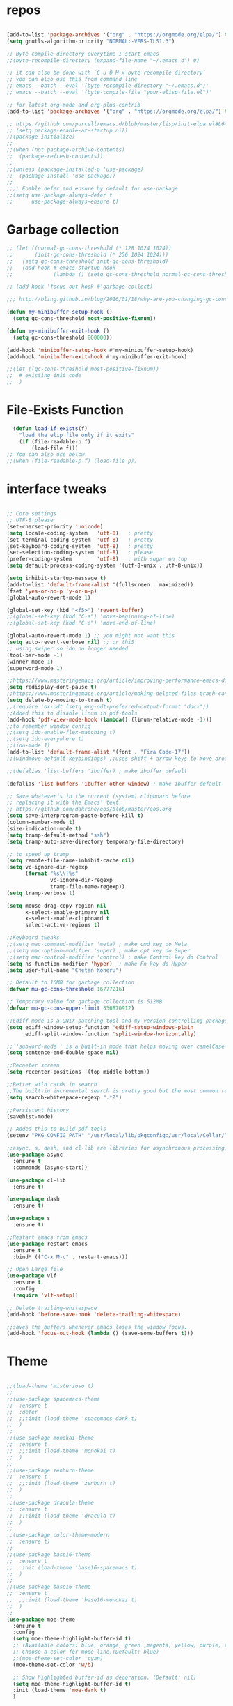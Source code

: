 #+STARTUP: overview
#+PROPERTY: header-args :comments yes :results silent
#+OPTIONS: toc:2

* repos

  #+BEGIN_SRC emacs-lisp

    (add-to-list 'package-archives '("org" . "https://orgmode.org/elpa/") t)
    (setq gnutls-algorithm-priority "NORMAL:-VERS-TLS1.3")

    ;; Byte compile directory everytime I start emacs
    ;;(byte-recompile-directory (expand-file-name "~/.emacs.d") 0)

    ;; it can also be done with `C-u 0 M-x byte-recompile-directory`
    ;; you can also use this from command line
    ;; emacs --batch --eval '(byte-recompile-directory "~/.emacs.d")'
    ;; emacs --batch --eval '(byte-compile-file "your-elisp-file.el")'

    ;; for latest org-mode and org-plus-contrib
    (add-to-list 'package-archives '("org" . "https://orgmode.org/elpa/") t)

    ;; https://github.com/purcell/emacs.d/blob/master/lisp/init-elpa.el#L64
    ;; (setq package-enable-at-startup nil)
    ;;(package-initialize)
    ;;
    ;;(when (not package-archive-contents)
    ;;  (package-refresh-contents))
    ;;
    ;;(unless (package-installed-p 'use-package)
    ;;  (package-install 'use-package))
    ;;
    ;;;; Enable defer and ensure by default for use-package
    ;;(setq use-package-always-defer t
    ;;      use-package-always-ensure t)
  #+END_SRC

* Garbage collection

#+BEGIN_SRC emacs-lisp
  ;; (let ((normal-gc-cons-threshold (* 128 1024 1024))
  ;;       (init-gc-cons-threshold (* 256 1024 1024)))
  ;;   (setq gc-cons-threshold init-gc-cons-threshold)
  ;;   (add-hook #'emacs-startup-hook
  ;;             (lambda () (setq gc-cons-threshold normal-gc-cons-threshold))))

  ;; (add-hook 'focus-out-hook #'garbage-collect)

  ;;; http://bling.github.io/blog/2016/01/18/why-are-you-changing-gc-cons-threshold/

  (defun my-minibuffer-setup-hook ()
    (setq gc-cons-threshold most-positive-fixnum))

  (defun my-minibuffer-exit-hook ()
    (setq gc-cons-threshold 800000))

  (add-hook 'minibuffer-setup-hook #'my-minibuffer-setup-hook)
  (add-hook 'minibuffer-exit-hook #'my-minibuffer-exit-hook)

  ;;(let ((gc-cons-threshold most-positive-fixnum))
  ;;  # existing init code
  ;;  )
#+END_SRC

* File-Exists Function
  #+BEGIN_SRC emacs-lisp
    (defun load-if-exists(f)
      "load the elip file only if it exits"
      (if (file-readable-p f)
          (load-file f)))
  ;; You can also use below
  ;;(when (file-readable-p f) (load-file p))
  #+END_SRC

* interface tweaks

  #+BEGIN_SRC emacs-lisp

    ;; Core settings
    ;; UTF-8 please
    (set-charset-priority 'unicode)
    (setq locale-coding-system   'utf-8)   ; pretty
    (set-terminal-coding-system  'utf-8)   ; pretty
    (set-keyboard-coding-system  'utf-8)   ; pretty
    (set-selection-coding-system 'utf-8)   ; please
    (prefer-coding-system        'utf-8)   ; with sugar on top
    (setq default-process-coding-system '(utf-8-unix . utf-8-unix))

    (setq inhibit-startup-message t)
    (add-to-list 'default-frame-alist '(fullscreen . maximized))
    (fset 'yes-or-no-p 'y-or-n-p)
    (global-auto-revert-mode 1)

    (global-set-key (kbd "<f5>") 'revert-buffer)
    ;;(global-set-key (kbd "C-a") 'move-beginning-of-line)
    ;;(global-set-key (kbd "C-e") 'move-end-of-line)

    (global-auto-revert-mode 1) ;; you might not want this
    (setq auto-revert-verbose nil) ;; or thiS
    ;; using swiper so ido no longer needed
    (tool-bar-mode -1)
    (winner-mode 1)
    (superword-mode 1)

    ;;https://www.masteringemacs.org/article/improving-performance-emacs-display-engine
    (setq redisplay-dont-pause t)
    ;;https://www.masteringemacs.org/article/making-deleted-files-trash-can
    (setq delete-by-moving-to-trash t)
    ;;(require 'ox-odt (setq org-odt-preferred-output-format "docx"))
    ;;Added this to disable linum in pdf-tools
    (add-hook 'pdf-view-mode-hook (lambda() (linum-relative-mode -1)))
    ;;to remember window config
    ;;(setq ido-enable-flex-matching t)
    ;;(setq ido-everywhere t)
    ;;(ido-mode 1)
    (add-to-list 'default-frame-alist '(font . "Fira Code-17"))
    ;;(windmove-default-keybindings) ;;uses shift + arrow keys to move around the windows.

    ;;(defalias 'list-buffers 'ibuffer) ; make ibuffer default

    (defalias 'list-buffers 'ibuffer-other-window) ; make ibuffer default

    ;; Save whatever’s in the current (system) clipboard before
    ;; replacing it with the Emacs’ text.
    ;; https://github.com/dakrone/eos/blob/master/eos.org
    (setq save-interprogram-paste-before-kill t)
    (column-number-mode t)
    (size-indication-mode t)
    (setq tramp-default-method "ssh")
    (setq tramp-auto-save-directory temporary-file-directory)

    ;; to speed up tramp
    (setq remote-file-name-inhibit-cache nil)
    (setq vc-ignore-dir-regexp
          (format "%s\\|%s"
                  vc-ignore-dir-regexp
                  tramp-file-name-regexp))
    (setq tramp-verbose 1)

    (setq mouse-drag-copy-region nil
          x-select-enable-primary nil
          x-select-enable-clipboard t
          select-active-regions t)

    ;;Keyboard tweaks
    ;;(setq mac-command-modifier 'meta) ; make cmd key do Meta
    ;;(setq mac-option-modifier 'super) ; make opt key do Super
    ;;(setq mac-control-modifier 'control) ; make Control key do Control
    (setq ns-function-modifier 'hyper)  ; make Fn key do Hyper
    (setq user-full-name "Chetan Koneru")

    ;; Default to 16MB for garbage collection
    (defvar mu-gc-cons-threshold 16777216)

    ;; Temporary value for garbage collection is 512MB
    (defvar mu-gc-cons-upper-limit 536870912)

    ;;Ediff mode is a UNIX patching tool and my version controlling package uses this to help resolve merge conflicts and having some better defaults will be useful for this.
    (setq ediff-window-setup-function 'ediff-setup-windows-plain
          ediff-split-window-function 'split-window-horizontally)

    ;;`'subword-mode`' is a built-in mode that helps moving over camelCase words correctly.
    (setq sentence-end-double-space nil)

    ;;Recneter screen
    (setq recenter-positions '(top middle bottom))

    ;;Better wild cards in search
    ;;The built-in incremental search is pretty good but the most common regex I type is .* which stands for anything. This makes sure space between words acts the same way. It’s much better for me to use it now.
    (setq search-whitespace-regexp ".*?")

    ;;Persistent history
    (savehist-mode)

    ;; Added this to build pdf tools
    (setenv "PKG_CONFIG_PATH" "/usr/local/lib/pkgconfig:/usr/local/Cellar/libffi/3.2.1/lib/pkgconfig")

    ;;async, s, dash, and cl-lib are libraries for asynchronous processing, string manipulation, list manipulation and backward compatibility respectively.
    (use-package async
      :ensure t
      :commands (async-start))

    (use-package cl-lib
      :ensure t)

    (use-package dash
      :ensure t)

    (use-package s
      :ensure t)

    ;;Restart emacs from emacs
    (use-package restart-emacs
      :ensure t
      :bind* (("C-x M-c" . restart-emacs)))

    ;; Open Large file
    (use-package vlf
      :ensure t
      :config
      (require 'vlf-setup))

    ;; Delete trailing-whitespace
    (add-hook 'before-save-hook 'delete-trailing-whitespace)

    ;;saves the buffers whenever emacs loses the window focus.
    (add-hook 'focus-out-hook (lambda () (save-some-buffers t)))
  #+END_SRC

* Theme

  #+BEGIN_SRC emacs-lisp

    ;;(load-theme 'misterioso t)
    ;;
    ;;(use-package spacemacs-theme
    ;;  :ensure t
    ;;  :defer
    ;;  ;;:init (load-theme 'spacemacs-dark t)
    ;;  )
    ;;
    ;;(use-package monokai-theme
    ;;  :ensure t
    ;;  ;;:init (load-theme 'monokai t)
    ;;  )
    ;;
    ;;(use-package zenburn-theme
    ;;  :ensure t
    ;;  ;;:init (load-theme 'zenburn t)
    ;;  )
    ;;
    ;;(use-package dracula-theme
    ;;  :ensure t
    ;;  ;;:init (load-theme 'dracula t)
    ;;  )
    ;;
    ;;(use-package color-theme-modern
    ;;  :ensure t)
    ;;
    ;;(use-package base16-theme
    ;;  :ensure t
    ;;  :init (load-theme 'base16-spacemacs t)
    ;;  )
    ;;
    ;;(use-package base16-theme
    ;;  :ensure t
    ;;  ;;:init (load-theme 'base16-monokai t)
    ;;  )
    ;;
    (use-package moe-theme
      :ensure t
      :config
      (setq moe-theme-highlight-buffer-id t)
      ;; (Available colors: blue, orange, green ,magenta, yellow, purple, red, cyan, w/b.)
      ;; Choose a color for mode-line.(Default: blue)
      ;;(moe-theme-set-color 'cyan)
      (moe-theme-set-color 'w/b)

      ;; Show highlighted buffer-id as decoration. (Default: nil)
      (setq moe-theme-highlight-buffer-id t)
      :init (load-theme 'moe-dark t)
      )

    ;;(use-package alect-themes
    ;;  :ensure t)
    ;;
    ;;(use-package zerodark-theme
    ;;  :ensure t)
    ;;
    ;;(use-package faff-theme
    ;;:ensure t)
    ;;
    ;;(use-package poet-theme
    ;;  :ensure t)
    ;;
    ;;(use-package tao-theme
    ;;:ensure t)
    ;;
    ;;(use-package doom-themes
    ;;:ensure t)
    ;;
    ;;(use-package color-theme-sanityinc-tomorrow
    ;;  :ensure t
    ;;  ;;:init (load-theme 'sanityinc-tomorrow-blue)
    ;;  )
    ;;
    ;;(use-package apropospriate-theme
    ;;:ensure t
    ;;;; :init
    ;;;; (load-theme 'apropospriate-dark t)
    ;;;; ;; or
    ;;;; (load-theme 'apropospriate-light t)
    ;;)

    ;;(use-package chocolate-theme
    ;;  :ensure t
    ;;  :config
    ;;  (load-theme 'chocolate t)
    ;;  )

    ;;(use-package sublime-themes
    ;;  :ensure t)
    ;;(load-theme 'junio t)
  #+END_SRC

* Straight

#+BEGIN_SRC emacs-lisp
  (setq straight-recipes-gnu-elpa-use-mirror t
	straight-repository-branch           "develop"
	straight-check-for-modifications     'live
	straight-vc-git-default-clone-depth  1)

  (defvar bootstrap-version)

  (let ((bootstrap-file
	 (expand-file-name "straight/repos/straight.el/bootstrap.el" user-emacs-directory))
	(bootstrap-version 5))
    (unless (file-exists-p bootstrap-file)
      (with-current-buffer
	  (url-retrieve-synchronously
	   "https://raw.githubusercontent.com/raxod502/straight.el/develop/install.el"
	   'silent 'inhibit-cookies)
	(goto-char (point-max))
	(eval-print-last-sexp)))
    (load bootstrap-file nil 'nomessage))

  ;;;;  Effectively replace use-package with straight-use-package
  ;;; https://github.com/raxod502/straight.el/blob/develop/README.md#integration-with-use-package
  (straight-use-package 'use-package)
  (setq straight-use-package-by-default t)
#+END_SRC

* Genearl

#+BEGIN_SRC emacs-lisp
  (use-package general
    :ensure t
    ;;:straight t
    :init
    (defalias 'gsetq #'general-setq)
    (defalias 'gsetq-local #'general-setq-local)
    (defalias 'gsetq-default #'general-setq-default))
#+END_SRC

* Hydra

#+BEGIN_SRC emacs-lisp
  (use-package hydra
    :ensure hydra
    :init
    (global-set-key
     (kbd "C-x t")
     (defhydra toggle (:color blue)
       "toggle"
       ("a" abbrev-mode "abbrev")
       ("s" flyspell-mode "flyspell")
       ("d" toggle-debug-on-error "debug")
       ("c" fci-mode "fCi")
       ("f" auto-fill-mode "fill")
       ("t" toggle-truncate-lines "truncate")
       ("w" whitespace-mode "whitespace")
       ("q" nil "cancel")))
    (global-set-key
     (kbd "C-x j")
     (defhydra gotoline
       ( :pre (linum-mode 1)
              :post (linum-mode -1))
       "goto"
       ("t" (lambda () (interactive)(move-to-window-line-top-bottom 0)) "top")
       ("b" (lambda () (interactive)(move-to-window-line-top-bottom -1)) "bottom")
       ("m" (lambda () (interactive)(move-to-window-line-top-bottom)) "middle")
       ("e" (lambda () (interactive)(end-of-buffer)) "end")
       ("c" recenter-top-bottom "recenter")
       ("n" next-line "down")
       ("p" (lambda () (interactive) (forward-line -1))  "up")
       ("g" goto-line "goto-line")
       ))
    (global-set-key
     (kbd "C-c t")
     (defhydra hydra-global-org (:color blue)
       "Org"
       ("t" org-timer-start "Start Timer")
       ("s" org-timer-stop "Stop Timer")
       ("r" org-timer-set-timer "Set Timer") ; This one requires you be in an orgmode doc, as it sets the timer for the header
       ("p" org-timer "Print Timer") ; output timer value to buffer
       ("w" (org-clock-in '(4)) "Clock-In") ; used with (org-clock-persistence-insinuate) (setq org-clock-persist t)
       ("o" org-clock-out "Clock-Out") ; you might also want (setq org-log-note-clock-out t)
       ("j" org-clock-goto "Clock Goto") ; global visit the clocked task
       ("c" org-capture "Capture") ; Don't forget to define the captures you want http://orgmode.org/manual/Capture.html
       ("l" (or )rg-capture-goto-last-stored "Last Capture"))

     ))

  (use-package major-mode-hydra
    :ensure t
    :bind
    ("M-SPC" . major-mode-hydra))
#+END_SRC

* All the Icons

#+BEGIN_SRC emacs-lisp
  (use-package all-the-icons
    :ensure t
    :defer 0.5)

  (use-package all-the-icons-ivy
    :ensure t
    :after (all-the-icons ivy)
    :custom (all-the-icons-ivy-buffer-commands '(ivy-switch-buffer-other-window ivy-switch-buffer))
    :config
    (add-to-list 'all-the-icons-ivy-file-commands 'counsel-dired-jump)
    (add-to-list 'all-the-icons-ivy-file-commands 'counsel-find-library)
    (all-the-icons-ivy-setup))


  (use-package all-the-icons-dired
    :ensure t
    )

  (add-hook 'dired-mode-hook 'all-the-icons-dired-mode)
#+END_SRC

* Try

  #+BEGIN_SRC emacs-lisp

(use-package try
  :ensure t)
  #+END_SRC

* PosFrame

#+BEGIN_SRC emacs-lisp
  (use-package posframe
    :ensure t)
#+END_SRC

* Use-package chords
#+BEGIN_SRC emacs-lisp
  (use-package use-package-chords
    :ensure t
    :config (key-chord-mode 1))
#+END_SRC

* Quelpa

#+BEGIN_SRC emacs-lisp

  (package-initialize)
  (if (require 'quelpa nil t)
      (quelpa-self-upgrade)
    (with-temp-buffer
      (url-insert-file-contents "https://framagit.org/steckerhalter/quelpa/raw/master/bootstrap.el")
      (eval-buffer)))

  (use-package quelpa-use-package
    :ensure t
    :init
    (setq quelpa-update-melpa-p nil))
  ;;(setq use-package-ensure-function 'quelpa)
#+END_SRC

* Which key

  #+BEGIN_SRC emacs-lisp

(use-package which-key
  :ensure t
  :config
  (which-key-mode))

  #+END_SRC

* PowerLine

#+BEGIN_SRC emacs-lisp
;;  ;; powerline
;;  (use-package powerline
;;    :ensure t
;;    :init
;;    (powerline-evil-center-color-theme))
;;  (add-hook 'after-init-hook 'powerline-reset)
;;
;;  (use-package powerline-evil
;;    :ensure t)
#+END_SRC

* Evil Mode For Vi

  #+BEGIN_SRC emacs-lisp

    (setq evil-disable-insert-state-bindings t) ;;full blown emacs in insert mode
    (add-to-list 'load-path "~/.emacs.d/evil")
    (setq evil-want-integration t) ;; This is optional since it's already set to t by default.
    (setq evil-want-keybinding nil)

    ;;(setq evil-disable-insert-state-bindings t) ;;full blown emacs in insert mode
    (require 'evil)
    (evil-mode 1)

    (use-package evil-matchit             ; vi-% for more than {[""]}
      :ensure t
      :init
      (global-evil-matchit-mode 1))

    (use-package evil-surround            ; Exactly like tpopes vim-surround
      :ensure t
      :init
      (global-evil-surround-mode))

    ;; Treat underscores '_' part of the words
    (with-eval-after-load 'evil
      (defalias #'forward-evil-word #'forward-evil-symbol))

    (evil-set-initial-state 'ibuffer-mode 'emacs)
    (evil-set-initial-state 'bookmark-bmenu-mode 'emacs)
    (evil-set-initial-state 'dired-mode 'emacs)
  #+END_SRC

* Org Bullets

  #+BEGIN_SRC emacs-lisp

(use-package org-bullets
  :ensure t
  :config
  (add-hook 'org-mode-hook (lambda () (org-bullets-mode 1))))

  #+END_SRC

* Org-Download

 - https://github.com/abo-abo/org-download
 #+BEGIN_SRC emacs-lisp
   (use-package org-download
     :ensure t
     :config
     (add-hook 'dired-mode-hook 'org-download-enable))
 #+END_SRC

* Relative Line number

  #+BEGIN_SRC emacs-lisp

(use-package linum-relative
  :ensure t
  :config
  (linum-relative-global-mode 1))

(linum-relative-global-mode 1)

;; Use `display-line-number-mode' as linum-mode's backend for smooth performance
(setq linum-relative-backend 'display-line-numbers-mode)

  #+END_SRC

* Format-all

  #+BEGIN_SRC emacs-lisp

(use-package format-all
  :ensure t)

  #+END_SRC

* tabbar

  #+BEGIN_SRC emacs-lisp

    ;;(use-package tabbar
    ;;  :ensure t
    ;;  :config (tabbar-mode 1)
    ;;  )

  #+END_SRC

* Ace Window

  #+BEGIN_SRC emacs-lisp

(use-package ace-window
  :ensure t
  :init
  (progn
    (global-set-key [remap other-window] 'ace-window)
    (custom-set-faces
     '(aw-leading-char-face
       ((t (:inherit ace-jump-face-foreground :height 3.0)))))
    ))

  #+END_SRC

* Counsel/Ivy/Swiper

  #+BEGIN_SRC emacs-lisp

    ;; it looks like counsel is a requirement for swiper
    (use-package counsel
      :ensure t
      :bind
      (("M-y" . counsel-yank-pop)
       :map ivy-minibuffer-map
       ("M-y" . ivy-next-line))
      )

    (use-package smex
      :ensure t
      :init (smex-initialize))

    (use-package ivy
      :ensure t
      :diminish (ivy-mode)
      :bind (("C-x b" . ivy-switch-buffer))
      :config
      (ivy-mode 1)
      (setq ivy-use-virtual-buffers t)
      (setq ivy-display-style 'fancy))


    (load-if-exists "/Users/ckoneru/.emacs.d/custom-el-scripts/init-ivy-rich.el")

    ;; Enhance fuzzy matching
    (use-package flx
      :ensure t)

    ;; Enhance M-x
    (use-package amx
      :ensure t)

    ;; Ivy integration for Projectile
    (use-package counsel-projectile
      :ensure t
      :config (counsel-projectile-mode 1))

    ;; Integration with `projectile'
    (with-eval-after-load 'projectile
      (setq projectile-completion-system 'ivy))

    ;; Integration with `magit'
    (with-eval-after-load 'magit
      (setq magit-completing-read-function 'ivy-completing-read))

    (use-package swiper
      :ensure t
      ;;This also can be used to bind keys
      ;;:bind (("C-s" . swiper)
      ;;	 ("C-r" . swiper)
      ;;	 ("C-c C-r" . ivy-resume)
      ;;	 ("M-x" . counsel-M-x)
      ;;	 ("C-x C-f" . counsel-find-file))
      :config
      (progn
        (ivy-mode 1)
        (setq ivy-use-virtual-buffers t)
        (global-set-key "\C-s" 'swiper)
        (global-set-key (kbd "C-c C-r") 'ivy-resume)
        (global-set-key (kbd "<f6>") 'ivy-resume)
        (global-set-key (kbd "M-x") 'counsel-M-x)
        (global-set-key (kbd "C-x C-f") 'counsel-find-file)
        (global-set-key (kbd "<f1> f") 'counsel-describe-function)
        (global-set-key (kbd "<f1> v") 'counsel-describe-variable)
        (global-set-key (kbd "<f1> l") 'counsel-load-library)
        (global-set-key (kbd "<f2> i") 'counsel-info-lookup-symbol)
        (global-set-key (kbd "<f2> u") 'counsel-unicode-char)
        (global-set-key (kbd "C-c g") 'counsel-git)
        (global-set-key (kbd "C-c j") 'counsel-git-grep)
        (global-set-key (kbd "C-c k") 'counsel-ag)
        (global-set-key (kbd "C-x l") 'counsel-locate)
        (global-set-key (kbd "C-S-o") 'counsel-rhythmbox)
        (define-key read-expression-map (kbd "C-r") 'counsel-expression-history)
        ))
    (use-package prescient
      :ensure t
      :config (prescient-persist-mode))

    (use-package ivy-prescient
      :ensure t
      :after ivy
      :init (ivy-prescient-mode))

    (setq counsel-grep-base-command
          "rg -i -M 120 --no-heading --line-number --color never %s %s")
  #+END_SRC

* Avy

  #+BEGIN_SRC emacs-lisp

    (use-package avy
      :ensure t
      :bind (("M-s" . avy-goto-char)
             ("C-:" . avy-goto-word-0)
             ("C-'" . avy-goto-char-2)
             ("M-g l" . avy-goto-line))
      :config
      (avy-setup-default))

    (setq avy-background t)

  #+END_SRC

* Auto-Complete

  #+BEGIN_SRC emacs-lisp

  (use-package auto-complete
    :ensure t
    :init
    (progn
      (ac-config-default)
      (global-auto-complete-mode t)
      ))
  #+END_SRC

* Company

#+BEGIN_SRC emacs-lisp
  (use-package company
    :diminish company-mode
    :defines
    (company-dabbrev-ignore-case company-dabbrev-downcase)
    :bind
    (:map company-active-map
          ("C-n" . company-select-next)
          ("C-p" . company-select-previous)
          ("<tab>" . company-complete-common-or-cycle)
          :map company-search-map
          ("C-p" . company-select-previous)
          ("C-n" . company-select-next))
    :custom
    (company-idle-delay 0)
    (company-echo-delay 0)
    (company-minimum-prefix-length 1)
    :hook
    (after-init . global-company-mode)
    (plantuml-mode . (lambda () (set (make-local-variable 'company-backends)
                                     '((company-yasnippet
                                        ;; company-dabbrev
                                        )))))
    ((go-mode
      c++-mode
      c-mode
      objc-mode) . (lambda () (set (make-local-variable 'company-backends)
                                   '((company-yasnippet
                                      company-lsp
                                      company-files
                                      ;; company-dabbrev-code
                                      )))))
    :config
    ;; using child frame
   (use-package company-posframe
      :ensure t
     :hook (company-mode . company-posframe-mode))
    ;; Show pretty icons
    (use-package company-box
      :ensure t
      :diminish
      :hook (company-mode . company-box-mode)
      :init (setq company-box-icons-alist 'company-box-icons-all-the-icons)
      :config
      (setq company-box-backends-colors nil)
      (setq company-box-show-single-candidate t)
      (setq company-box-max-candidates 50)

      (defun company-box-icons--elisp (candidate)
        (when (derived-mode-p 'emacs-lisp-mode)
          (let ((sym (intern candidate)))
            (cond ((fboundp sym) 'Function)
                  ((featurep sym) 'Module)
                  ((facep sym) 'Color)
                  ((boundp sym) 'Variable)
                  ((symbolp sym) 'Text)
                  (t . nil)))))

      (with-eval-after-load 'all-the-icons
        (declare-function all-the-icons-faicon 'all-the-icons)
        (declare-function all-the-icons-fileicon 'all-the-icons)
        (declare-function all-the-icons-material 'all-the-icons)
        (declare-function all-the-icons-octicon 'all-the-icons)
        (setq company-box-icons-all-the-icons
              `((Unknown . ,(all-the-icons-material "find_in_page" :height 0.7 :v-adjust -0.15))
                (Text . ,(all-the-icons-faicon "book" :height 0.68 :v-adjust -0.15))
                (Method . ,(all-the-icons-faicon "cube" :height 0.7 :v-adjust -0.05 :face 'font-lock-constant-face))
                (Function . ,(all-the-icons-faicon "cube" :height 0.7 :v-adjust -0.05 :face 'font-lock-constant-face))
                (Constructor . ,(all-the-icons-faicon "cube" :height 0.7 :v-adjust -0.05 :face 'font-lock-constant-face))
                (Field . ,(all-the-icons-faicon "tags" :height 0.65 :v-adjust -0.15 :face 'font-lock-warning-face))
                (Variable . ,(all-the-icons-faicon "tag" :height 0.7 :v-adjust -0.05 :face 'font-lock-warning-face))
                (Class . ,(all-the-icons-faicon "clone" :height 0.65 :v-adjust 0.01 :face 'font-lock-constant-face))
                (Interface . ,(all-the-icons-faicon "clone" :height 0.65 :v-adjust 0.01))
                (Module . ,(all-the-icons-octicon "package" :height 0.7 :v-adjust -0.15))
                (Property . ,(all-the-icons-octicon "package" :height 0.7 :v-adjust -0.05 :face 'font-lock-warning-face)) ;; Golang module
                (Unit . ,(all-the-icons-material "settings_system_daydream" :height 0.7 :v-adjust -0.15))
                (Value . ,(all-the-icons-material "format_align_right" :height 0.7 :v-adjust -0.15 :face 'font-lock-constant-face))
                (Enum . ,(all-the-icons-material "storage" :height 0.7 :v-adjust -0.15 :face 'all-the-icons-orange))
                (Keyword . ,(all-the-icons-material "filter_center_focus" :height 0.7 :v-adjust -0.15))
                (Snippet . ,(all-the-icons-faicon "code" :height 0.7 :v-adjust 0.02 :face 'font-lock-variable-name-face))
                (Color . ,(all-the-icons-material "palette" :height 0.7 :v-adjust -0.15))
                (File . ,(all-the-icons-faicon "file-o" :height 0.7 :v-adjust -0.05))
                (Reference . ,(all-the-icons-material "collections_bookmark" :height 0.7 :v-adjust -0.15))
                (Folder . ,(all-the-icons-octicon "file-directory" :height 0.7 :v-adjust -0.05))
                (EnumMember . ,(all-the-icons-material "format_align_right" :height 0.7 :v-adjust -0.15 :face 'all-the-icons-blueb))
                (Constant . ,(all-the-icons-faicon "tag" :height 0.7 :v-adjust -0.05))
                (Struct . ,(all-the-icons-faicon "clone" :height 0.65 :v-adjust 0.01 :face 'font-lock-constant-face))
                (Event . ,(all-the-icons-faicon "bolt" :height 0.7 :v-adjust -0.05 :face 'all-the-icons-orange))
                (Operator . ,(all-the-icons-fileicon "typedoc" :height 0.65 :v-adjust 0.05))
                (TypeParameter . ,(all-the-icons-faicon "hashtag" :height 0.65 :v-adjust 0.07 :face 'font-lock-const-face))
                (Template . ,(all-the-icons-faicon "code" :height 0.7 :v-adjust 0.02 :face 'font-lock-variable-name-face))))))
    ;; Show quick tooltip
    (use-package company-quickhelp
      :ensure t
      :defines company-quickhelp-delay
      :bind (:map company-active-map
                  ("M-h" . company-quickhelp-manual-begin))
      :hook (global-company-mode . company-quickhelp-mode)
      :custom (company-quickhelp-delay 0.8)))

  (defun my/python-mode-hook ()
    (add-to-list 'company-backends 'company-jedi))

  (add-hook 'python-mode-hook 'my/python-mode-hook)
  (use-package company-jedi
    :ensure t
    :config
    (add-hook 'python-mode-hook 'jedi:setup)
    )

  (defun my/python-mode-hook ()
    (add-to-list 'company-backends 'company-jedi))

  (add-hook 'python-mode-hook 'my/python-mode-hook)
  (setq company-global-modes '(not org-mode))
  ;; http://oremacs.com/2017/12/27/company-numbers/
  (setq company-show-numbers t)
  (let ((map company-active-map))
    (mapc
     (lambda (x)
       (define-key map (format "%d" x) 'ora-company-number))
     (number-sequence 0 9))
    (define-key map " " (lambda ()
                          (interactive)
                          (company-abort)
                          (self-insert-command 1)))
    (define-key map (kbd "<return>") nil))

  (defun ora-company-number ()
    "Forward to `company-complete-number'.

  Unless the number is potentially part of the candidate.
  In that case, insert the number."
    (interactive)
    (let* ((k (this-command-keys))
           (re (concat "^" company-prefix k)))
      (if (cl-find-if (lambda (s) (string-match re s))
                      company-candidates)
          (self-insert-command 1)
        (company-complete-number (string-to-number k)))))
  ;; company box mode
  ;;(use-package company-box
  ;;:ensure t
  ;;  :hook (company-mode . company-box-mode))
#+END_SRC

* Reveal.js

  #+BEGIN_SRC emacs-lisp

  (use-package ox-reveal
    :ensure ox-reveal)

  (setq org-reveal-root "http://cdn.jsdelivr.net/reveal.js/3.0.0/")
  (setq org-reveal-mathjax t)

  (use-package htmlize
    :ensure t)
  #+END_SRC

* Org-Config-Easy-Template

  #+BEGIN_SRC emacs-lisp
    ;; add <el for emacs-lisp expansion
    (add-to-list 'org-structure-template-alist
                 '("el" "#+BEGIN_SRC emacs-lisp\n?\n#+END_SRC"
                   "<src lang=\"emacs-lisp\">\n?\n</src>"))

    ;; add <cl for emacs-lisp expansion
    (add-to-list 'org-structure-template-alist
                 '("cl" "#+BEGIN_SRC clojure\n?\n#+END_SRC"
                   "<src lang=\"clojure\">\n?\n</src>"))

    ;; add <p for python expansion
    (add-to-list 'org-structure-template-alist
                 '("p" "#+BEGIN_SRC python :results output org drawer\n?\n#+END_SRC"
                   "<src lang=\"python\">\n?\n</src>"))

    ;; add <r for R expansion
    (add-to-list 'org-structure-template-alist
                 '("r" "#+BEGIN_SRC r :results output org drawer\n?\n#+END_SRC"
                   "<src lang=\"r\">\n?\n</src>"))

    (add-to-list 'org-structure-template-alist
                 '("ao" "#+attr_org: " ""))

    (add-to-list 'org-structure-template-alist
                 '("al" "#+attr_latex: " ""))

    (add-to-list 'org-structure-template-alist
                 '("ca" "#+caption: " ""))

    (add-to-list 'org-structure-template-alist
                 '("tn" "#+tblname: " ""))

    (add-to-list 'org-structure-template-alist
                 '("n" "#+name: " ""))

    (add-to-list 'org-structure-template-alist
                 '("o" "#+options: " ""))

    (add-to-list 'org-structure-template-alist
                 '("ti" "#+title: " ""))
  #+END_SRC

* FlyCheck
  #+BEGIN_SRC emacs-lisp
  (use-package flycheck
    :ensure t
    :init
    (global-flycheck-mode t))
  #+END_SRC

* Pyhton
  #+BEGIN_SRC emacs-lisp
    (use-package jedi
      :ensure t
      :init
      (add-hook 'python-mode-hook 'jedi:setup)
      (add-hook 'python-mode-hook 'jedi:ac-setup))
    ;; make sure to install jedi-server for effective pip lint
    ;; M-x jedi:install-server
    ;; Check Elpy if interested in Python Developement

    (use-package elpy
      :ensure t
      :config
      (elpy-enable))

    (use-package virtualenvwrapper
      :ensure t
      ;; Automatically switch python venv
      :hook (projectile-after-switch-project . venv-projectile-auto-workon)
      :config
      (venv-initialize-interactive-shells)
      (venv-initialize-eshell)
      (setq venv-location "/Users/ckoneru/.virtualenvs/")
      )


    (use-package pip-requirements
      :ensure t
      :mode ("/requirements.txt$" . pip-requirements-mode))

    (use-package blacken
      :ensure t
      :config
      (add-hook 'python-mode-hook 'blacken-mode)
      ;; Allow using Python 3.6-only syntax
      (setq blacken-allow-py36 t)
      ;; Skips temporary sanity checks
      (setq blacken-fast-unsafe t)
      ;; Use fill-column line-length
      (setq blacken-line-length 'fill)
      )

    ;; package-list-packages like interface for python packages
    (use-package pippel
      :ensure t
      :defer t)

    (use-package python-test
      :ensure t
      :defer t
      :config
      ;; Set default test backend to pytest
      (setq python-test-backend 'pytest))


    ;; Enable (restructured) syntax highlighting for python docstrings
    (use-package python-docstring
      :ensure t
      :hook (python-mode . python-docstring-mode))

    (use-package pydoc
      :ensure t
      :after anaconda-mode
      :bind (:map anaconda-mode-map
		  ("M-?" . pydoc-at-point)))
  #+END_SRC

* White Space and Blank Lines

  #+BEGIN_SRC emacs-lisp
    ;; whitespace cleanup
    (use-package whitespace-cleanup-mode
      :ensure t
      :diminish whitespace-cleanup-mode
      :init (global-whitespace-cleanup-mode))
  #+END_SRC

* MarkDown mode
  #+BEGIN_SRC emacs-lisp
    (use-package markdown-mode
      :ensure t
      :commands (markdown-mode gfm-mode)
      :mode (("README\\.md\\'" . gfm-mode)
             ("\\.md\\'" . markdown-mode)
             ("\\.markdown\\'" . markdown-mode))
      :init (setq markdown-command "/usr/local/bin/multimarkdown"))

    (use-package markdownfmt
      :ensure t)

    (use-package markdown-mode+
      :ensure t
      :after markdown-mode
      :defer t)

    ;;(setq markdown-command
    ;;      (concat
    ;;       "/usr/local/bin/pandoc"
    ;;       " --from=markdown --to=html"
    ;;       " --standalone --mathjax --highlight-style=pygments"))

    ;;(setq markdown-command "/usr/local/bin/multimarkdown --smart --notes")

    (use-package poly-markdown
      :ensure t)

    (use-package polymode
      :ensure t
      )

    (use-package markdown-preview-mode
      :ensure t)

    (use-package markdown-toc
      :ensure t)

    ;; Automatic preview
    ;; Link: https://github.com/mola-T/flymd
    (use-package flymd
      :ensure t)

    (use-package ox-gfm
      :ensure t
      :after ox
      :config (require 'ox-gfm))


  #+END_SRC

* Undo-tree
  #+BEGIN_SRC emacs-lisp
  (use-package undo-tree
    :ensure t
    :init
    (global-undo-tree-mode))
  #+END_SRC

* Highlight cursor line
  #+BEGIN_SRC emacs-lisp
  (global-hl-line-mode t)
  #+END_SRC

* Beacon Mode
  #+BEGIN_SRC emacs-lisp
; flashes the cursor's line when you scroll
  (use-package beacon
    :ensure t
    :config
    (beacon-mode 1)
; this color looks good for the zenburn theme but not for the one
; I'm using for the videos
(setq beacon-color "#666600")
    )
  #+END_SRC

* Hungy Delete Mode
  #+BEGIN_SRC emacs-lisp
; deletes all the whitespace when you hit backspace or delete
  (use-package hungry-delete
    :ensure t
    :config
    (global-hungry-delete-mode))
  #+END_SRC

* Smart-HUngry Delete

#+BEGIN_SRC emacs-lisp
  (use-package smart-hungry-delete
    :ensure t
    :bind (("C-M-<backspace>" . smart-hungry-delete-backward-char)
           ("C-d" . smart-hungry-delete-forward-char))
    :defer nil ;; dont defer so we can add our functions to hooks
    :config (smart-hungry-delete-add-default-hooks)
    )
#+END_SRC

* Expand Region
  #+BEGIN_SRC emacs-lisp
    ;; expand the marked region in semantic increments (negative prefix to reduce region)
    (use-package expand-region
      :ensure t
      :config
      (global-set-key (kbd "C-=") 'er/expand-region))


    (defhydra my/hydra-expand (:pre (er/mark-word)
                                    :color red
                                    :hint nil)
      "
     _a_: add    _r_: reduce   _q_: quit
     "
      ("a" er/expand-region)
      ("r" er/contract-region)
      ("q" nil :color blue))

    (bind-keys*
     ("M-m a a" . my/hydra-expand/body))
  #+END_SRC

* Multiple Cursors
  #+BEGIN_SRC emacs-lisp
    (use-package multiple-cursors
      :ensure t
      :config
      (global-set-key (kbd "C-S-l C-S-l") 'my/hydra-multiple-cursors/body)
      (global-set-key (kbd "C->") 'mc/mark-next-like-this)
      (global-set-key (kbd "C-<") 'mc/mark-previous-like-this)
      (global-set-key (kbd "C-c C-<") 'mc/mark-all-like-this)
      (global-set-key (kbd "C-S-l C-n") 'mc/mark-next-lines)
      :preface
      ;; insert specific serial number
      (defvar my/mc/insert-numbers-hist nil)
      (defvar my/mc/insert-numbers-inc 1)
      (defvar my/mc/insert-numbers-pad "%01d")
      (defun my/mc/insert-numbers (start inc pad)
        "Insert increasing numbers for each cursor specifically."
        (interactive
         (list (read-number "Start from: " 0)
               (read-number "Increment by: " 1)
               (read-string "Padding (%01d): " nil my/mc/insert-numbers-hist "%01d")))
        (setq mc--insert-numbers-number start)
        (setq my/mc/insert-numbers-inc inc)
        (setq my/mc/insert-numbers-pad pad)
        (mc/for-each-cursor-ordered
         (mc/execute-command-for-fake-cursor
          'my/mc--insert-number-and-increase
          cursor)))

      (defun my/mc--insert-number-and-increase ()
        (interactive)
        (insert (format my/mc/insert-numbers-pad mc--insert-numbers-number))
        (setq mc--insert-numbers-number (+ mc--insert-numbers-number my/mc/insert-numbers-inc)))

      (defhydra my/hydra-multiple-cursors (:hint nil)
        "
     Up^^             Down^^           Miscellaneous           % 2(mc/num-cursors) cursor%s(if (> (mc/num-cursors) 1) \"s\" \"\")
    ------------------------------------------------------------------
     [_p_]   Next     [_n_]   Next     [_l_] Edit lines  [_0_] Insert numbers
     [_P_]   Skip     [_N_]   Skip     [_a_] Mark all    [_A_] Insert letters
     [_M-p_] Unmark   [_M-n_] Unmark   [_s_] Search
     [Click] Cursor at point       [_q_] Quit"
        ("l" mc/edit-lines :exit t)
        ("a" mc/mark-all-like-this :exit t)
        ("n" mc/mark-next-like-this)
        ("N" mc/skip-to-next-like-this)
        ("M-n" mc/unmark-next-like-this)
        ("p" mc/mark-previous-like-this)
        ("P" mc/skip-to-previous-like-this)
        ("M-p" mc/unmark-previous-like-this)
        ("s" mc/mark-all-in-region-regexp :exit t)
        ("0" mc/insert-numbers :exit t)
        ("A" mc/insert-letters :exit t)
        ("q" nil))
      )

    (use-package evil-mc
      :ensure t
      :config
      (global-evil-mc-mode 1))


    (use-package evil-mc-extras
      :ensure t
      :config
      (global-evil-mc-extras-mode 1))

  #+END_SRC

* smart-forward
  #+BEGIN_SRC emacs-lisp
  (use-package smart-forward
    :ensure t
    :config
    (global-set-key (kbd "M-<up>") 'smart-up)
    (global-set-key (kbd "M-<down>") 'smart-down)
    (global-set-key (kbd "M-<left>") 'smart-backward)
    (global-set-key (kbd "M-<right>") 'smart-forward))
  #+END_SRC

* Join Line
  #+BEGIN_SRC emacs-lisp
  (global-set-key (kbd "M-j")
                  (lambda ()
                    (interactive)
                    (join-line -1)))
  #+END_SRC

* Parantasis/brackets
** Highlight matching pair
   #+BEGIN_SRC emacs-lisp
;; Complete pair
;; auto close bracket insertion. New in emacs 24
(electric-pair-mode 1)
(setq electric-pair-preserve-balance nil)

;; turn on highlight matching brackets when cursor is on one
(show-paren-mode 1)

;; highlight brackets
(setq show-paren-style 'parenthesis)

;; highlight entire expression
;;(setq show-paren-style 'expression)

;; highlight brackets if visible, else entire expression
;;(setq show-paren-style 'mixed)
   #+END_SRC

* string-inflection for string manipulation
  #+BEGIN_SRC emacs-lisp
  (use-package string-inflection
    :ensure t
    :bind (("C-c i" . string-inflection-all-cycle))
    )

  ;; for java
  (add-hook 'java-mode-hook
            '(lambda ()
               (local-set-key (kbd "C-c i") 'string-inflection-java-style-cycle)))

  ;; for python
  (add-hook 'python-mode-hook
            '(lambda ()
               (local-set-key (kbd "C-c i") 'string-inflection-python-style-cycle)))
  #+END_SRC

* iedit and narrow / widen dwim
  #+BEGIN_SRC emacs-lisp
    ; mark and edit all copies of the marked region simultaniously.

    (use-package iedit
      :ensure t)

  #+END_SRC

* Dump-Keys
  #+BEGIN_SRC emacs-lisp
  (load-if-exists "/Users/ckoneru/.emacs.d/custom-el-scripts/dump-keys.el")
  #+END_SRC

* Web-Mode
  #+BEGIN_SRC emacs-lisp
  (use-package web-mode
    :ensure t
    :config
    (add-to-list 'auto-mode-alist '("\\.html?\\'" . web-mode))
    (setq web-mode-engines-alist
          '(("django"    . "\\.html\\'")))
    (setq web-mode-ac-sources-alist
          '(("css" . (ac-source-css-property))
            ("html" . (ac-source-words-in-buffer ac-source-abbrev))))

    (setq web-mode-enable-auto-closing t)
    (setq web-mode-enable-auto-quoting t))
  #+END_SRC

* Parrot

#+BEGIN_SRC emacs-lisp
  (use-package parrot
    :ensure t
    :config
    (parrot-mode))
#+END_SRC

* Mode Line

  #+BEGIN_SRC emacs-lisp

    (setq display-time-24hr-format t)
    (display-time-mode +1)

    (use-package doom-modeline
      :ensure t
      :config
      (set-cursor-color "cyan")
      (line-number-mode 0)
      (column-number-mode 0))
    (require 'doom-modeline)
    (doom-modeline-init)
    (setq doom-modeline-env-version t)
    (setq doom-modeline-enable-word-count t)
    ;; Please refer to https://github.com/bbatsov/projectile/issues/657.
    (setq doom-modeline-buffer-file-name-style 'truncate-upto-project)

    ;; Whether display icons in mode-line or not.
    (setq doom-modeline-icon t)

    ;; Whether display the icon for major mode. It respects `doom-modeline-icon'.
    (setq doom-modeline-major-mode-icon t)

    ;; Whether display color icons for `major-mode'. It respects
    ;; `doom-modeline-icon' and `all-the-icons-color-icons'.
    (setq doom-modeline-major-mode-color-icon t)

    ;; Whether display icons for buffer states. It respects `doom-modeline-icon'.
    (setq doom-modeline-buffer-state-icon t)

    ;; Whether display buffer modification icon. It respects `doom-modeline-icon'
    ;; and `doom-modeline-buffer-state-icon'.
    (setq doom-modeline-buffer-modification-icon t)
    ;; Whether display minor modes in mode-line or not.
    ;;(setq doom-modeline-minor-modes t)

    ;; The maximum displayed length of the branch name of version control.
    (setq doom-modeline-vcs-max-length 12)

    ;; Whether display environment version or not
    (setq doom-modeline-env-version t)
    ;; Or for individual languages
    (setq doom-modeline-env-enable-python t)
    ;;(setq doom-modeline-env-enable-ruby t)
    ;;(setq doom-modeline-env-enable-perl t)
    ;;(setq doom-modeline-env-enable-go t)
    ;;(setq doom-modeline-env-enable-elixir t)
    ;;(setq doom-modeline-env-enable-rust t)

    ;; Change the executables to use for the language version string
    (setq doom-modeline-env-python-executable "python3") ; or `python-shell-interpreter'
    ;;(setq doom-modeline-env-ruby-executable "ruby")
    ;;(setq doom-modeline-env-perl-executable "perl")
    ;;(setq doom-modeline-env-go-executable "go")
    ;;(setq doom-modeline-env-elixir-executable "iex")
    ;;(setq doom-modeline-env-rust-executable "rustc")

    ;; What to dispaly as the version while a new one is being loaded
    ;;(setq doom-modeline-env-load-string "...")

    ;; Hooks that run before/after the modeline version string is updated
    (setq doom-modeline-before-update-env-hook nil)
    (setq doom-modeline-after-update-env-hook nil)

    (doom-modeline-def-modeline 'main
      '(bar workspace-name window-number modals matches buffer-info remote-host buffer-position parrot selection-info)
      '(objed-state misc-info persp-name debug lsp minor-modes input-method indent-info buffer-encoding major-mode process vcs checker))

    (doom-modeline-def-modeline 'minimal
      '(bar matches buffer-info-simple)
      '(media-info major-mode))

    (doom-modeline-def-modeline 'special
      '(bar window-number modals matches buffer-info buffer-position parrot selection-info)
      '(objed-state misc-info debug lsp minor-modes input-method indent-info buffer-encoding major-mode process checker))

    (doom-modeline-def-modeline 'project
      '(bar window-number buffer-default-directory)
      '(misc-info debug major-mode process))

    (doom-modeline-def-modeline 'package
      '(bar window-number package)
      '(misc-info major-mode process))

    (doom-modeline-def-modeline 'info
      '(bar window-number buffer-info info-nodes buffer-position parrot selection-info)
      '(misc-info buffer-encoding major-mode))

    (doom-modeline-def-modeline 'media
      '(bar window-number buffer-size buffer-info)
      '(misc-info media-info major-mode process vcs))

    (doom-modeline-def-modeline 'pdf
      '(bar window-number buffer-size buffer-info pdf-pages)
      '(misc-info major-mode process vcs))

    ;;(doom-modeline-def-modeline 'helm
    ;;  '(bar helm-buffer-id helm-number helm-follow helm-prefix-argument)
    ;;  '(helm-help))

    ;;(doom-modeline-def-modeline 'timemachine
    ;;  '(bar window-number matches git-timemachine buffer-position parrot selection-info)
    ;;  '(misc-info fancy-battery mu4e github debug minor-modes indent-info buffer-encoding major-mode))

    (doom-modeline-def-modeline 'my-simple-line
      '(bar window-number matches buffer-info remote-host buffer-position parrot selection-info)
      '(misc-info minor-modes input-method buffer-encoding major-mode process vcs checker))

    (defun setup-custom-doom-modeline ()
      (doom-modeline-set-modeline 'my-simple-line 'default))

    (add-hook 'doom-modeline-mode-hook 'setup-custom-doom-modeline)
  #+END_SRC

* Telephone-line

#+BEGIN_SRC emacs-lisp
  ;;(use-package telephone-line
  ;;  :ensure t
  ;;  :config
  ;;  (telephone-line-defsegment* mymacs-telephone-line-buffer-info ()
  ;;                              (when (and (eq 'python-mode major-mode)
  ;;                                         (bound-and-true-p pyvenv-virtual-env-name))
  ;;                                (telephone-line-raw (format "pyvenv: %s" pyvenv-virtual-env-name) t)))
  ;;
  ;;  (setq telephone-line-lhs
  ;;        '((evil   . (telephone-line-evil-tag-segment))
  ;;          (accent . (telephone-line-major-mode-segment))
  ;;          (evil   . (telephone-line-buffer-segment))
  ;;          (nil    . (telephone-line-minor-mode-segment))))
  ;;
  ;;  (setq telephone-line-rhs
  ;;        '((nil    . (telephone-line-misc-info-segment))
  ;;          (evil   . (mymacs-telephone-line-buffer-info))
  ;;          (accent . (telephone-line-vc-segment
  ;;                     telephone-line-erc-modified-channels-segment
  ;;                     telephone-line-process-segment))
  ;;          (evil   . (telephone-line-airline-position-segment))))
  ;;
  ;;  (require 'telephone-line)
  ;;  (require 'telephone-line-config)
  ;;  (telephone-line-mode t))
#+END_SRC

* mode-icons

#+BEGIN_SRC emacs-lisp
  (use-package mode-icons
    :ensure t
    :config
    (mode-icons-mode))

#+END_SRC

* Volatile-Highlights

#+BEGIN_SRC emacs-lisp
  (use-package volatile-highlights
    :ensure t
    :config
    (volatile-highlights-mode t))
#+END_SRC

* Uniquify For buffer names

  #+BEGIN_SRC emacs-lisp
    ;;(use-package uniquify
    ;;  :ensure nil
    ;;  :config
      (setq uniquify-buffer-name-style 'post-forward-angle-brackets) ;; or "forward"
      ;;(setq uniquify-min-dir-content 3)
    ;;  )
  #+END_SRC

* Formatting and white-space

  #+BEGIN_SRC emacs-lisp
 (setq-default indent-tabs-mode nil)

  #+END_SRC

* Posframe

#+BEGIN_SRC emacs-lisp
(use-package posframe :ensure t)
#+END_SRC

* Yasnippet

#+BEGIN_SRC emacs-lisp
  (use-package yasnippet
    :ensure t
    :init
    (yas-global-mode 1))

  (use-package auto-yasnippet
    :ensure t)


  (use-package yasnippet-snippets
    :ensure t
    :defer    t
    )
#+END_SRC

* Dired

#+BEGIN_SRC emacs-lisp
  (setq dired-dwim-target t)

   (when (string= system-type "darwin")
     (setq dired-use-ls-dired t
           insert-directory-program "/usr/local/bin/gls"))
  (setq dired-listing-switches "-aBhl --group-directories-first")
  (use-package dired-narrow
    :ensure t
    :config
    (bind-key "C-c C-n" #'dired-narrow)
    (bind-key "C-c C-f" #'dired-narrow-fuzzy)
    (bind-key "C-x C-N" #'dired-narrow-regexp)
    )

  (use-package dired-subtree
    :ensure t
    :after dired
    :config
    (bind-key "<tab>" #'dired-subtree-toggle dired-mode-map)
    (bind-key "<backtab>" #'dired-subtree-cycle dired-mode-map))


  (use-package peep-dired
    :ensure t
    :config
    (define-key dired-mode-map (kbd "P") 'peep-dired)
    )

  (use-package dired-single
    :ensure t
    :config
    (define-key dired-mode-map [return] 'dired-single-buffer)
    (define-key dired-mode-map [mouse-1] 'dired-single-buffer-mouse)
    )

  (use-package dired-collapse
    :ensure t
    :defer
    :init
    (add-hook 'dired-mode-hook 'dired-collapse-mode))

  (use-package image-dired+
    :ensure t
    :config
    (setq auto-image-file-mode t)
    (eval-after-load 'image-dired+ '(image-diredx-async-mode 1)))

  (use-package dired-filter
    :ensure t
    :init
    (add-hook 'dired-mode-hook 'dired-filter-group-mode)

    :config
    (setq dired-filter-group-saved-groups
          '(("default"
             ("Directories" (directory))
             ("PDF"
              (extension . "pdf"))
             ("LaTeX"
              (extension "tex" "bib"))
             ("Org"
              (extension . "org"))
             ("Archives"
              (extension "zip" "rar" "gz" "bz2" "tar"))
             ("Multimedia"
              (extension "ogg" "flv" "mpg" "avi" "mp4" "mp3"))
             )))
    )

  (use-package dired-rsync
    :defer t
    :ensure t
    :config
    (bind-key "C-c C-r" 'dired-rsync dired-mode-map))

  ;; Display the recursive size of directories in Dired
  (use-package dired-du
    :ensure t
    :after dired
    :config
    ;; human readable size format
    (setq dired-du-size-format t))

  (use-package wdired
    :ensure t
    :after dired
    :config
    ;; Make permission bits editable
    (setq wdired-allow-to-change-permissions t))

  (use-package dired-hacks-utils
    :ensure t
    :hook (dired-mode . dired-utils-format-information-line-mode))

  (use-package dired-open
    :ensure t
    :after dired
    :bind (:map dired-mode-map
                ("RET" . dired-open-file)
                ([return] . dired-open-file)
                ("f" . dired-open-file))
    :config
    ;; Reuse existing dired buffer
    (setq dired-open-find-file-function 'diredp-find-file-reuse-dir-buffer)
    (setq dired-open-functions '(dired-open-by-extension dired-open-guess-shell-alist dired-open-subdir)))

  (use-package dired-ranger
    :ensure t
    :after dired
    :init
    (bind-keys :map dired-mode-map
               :prefix "c"
               :prefix-map dired-ranger-map
               :prefix-docstring "Map for ranger operations."
               ("c" . dired-ranger-copy)
               ("p" . dired-ranger-paste)
               ("m" . dired-ranger-move))

    (bind-keys :map dired-mode-map
               ("'" . dired-ranger-bookmark)
               ("`" . dired-ranger-bookmark-visit)))

  (use-package dired-rainbow
    :ensure t
    :config
    (progn
      (dired-rainbow-define-chmod directory "#6cb2eb" "d.*")
      (dired-rainbow-define html "#eb5286" ("css" "less" "sass" "scss" "htm" "html" "jhtm" "mht" "eml" "mustache" "xhtml"))
      (dired-rainbow-define xml "#f2d024" ("xml" "xsd" "xsl" "xslt" "wsdl" "bib" "json" "msg" "pgn" "rss" "yaml" "yml" "rdata"))
      (dired-rainbow-define document "#9561e2" ("docm" "doc" "docx" "odb" "odt" "pdb" "pdf" "ps" "rtf" "djvu" "epub" "odp" "ppt" "pptx"))
      (dired-rainbow-define markdown "#ffed4a" ("org" "etx" "info" "markdown" "md" "mkd" "nfo" "pod" "rst" "tex" "textfile" "txt"))
      (dired-rainbow-define database "#6574cd" ("xlsx" "xls" "csv" "accdb" "db" "mdb" "sqlite" "nc"))
      (dired-rainbow-define media "#de751f" ("mp3" "mp4" "MP3" "MP4" "avi" "mpeg" "mpg" "flv" "ogg" "mov" "mid" "midi" "wav" "aiff" "flac"))
      (dired-rainbow-define image "#f66d9b" ("tiff" "tif" "cdr" "gif" "ico" "jpeg" "jpg" "png" "psd" "eps" "svg"))
      (dired-rainbow-define log "#c17d11" ("log"))
      (dired-rainbow-define shell "#f6993f" ("awk" "bash" "bat" "sed" "sh" "zsh" "vim"))
      (dired-rainbow-define interpreted "#38c172" ("py" "ipynb" "rb" "pl" "t" "msql" "mysql" "pgsql" "sql" "r" "clj" "cljs" "scala" "js"))
      (dired-rainbow-define compiled "#4dc0b5" ("asm" "cl" "lisp" "el" "c" "h" "c++" "h++" "hpp" "hxx" "m" "cc" "cs" "cp" "cpp" "go" "f" "for" "ftn" "f90" "f95" "f03" "f08" "s" "rs" "hi" "hs" "pyc" ".java"))
      (dired-rainbow-define executable "#8cc4ff" ("exe" "msi"))
      (dired-rainbow-define compressed "#51d88a" ("7z" "zip" "bz2" "tgz" "txz" "gz" "xz" "z" "Z" "jar" "war" "ear" "rar" "sar" "xpi" "apk" "xz" "tar"))
      (dired-rainbow-define packaged "#faad63" ("deb" "rpm" "apk" "jad" "jar" "cab" "pak" "pk3" "vdf" "vpk" "bsp"))
      (dired-rainbow-define encrypted "#ffed4a" ("gpg" "pgp" "asc" "bfe" "enc" "signature" "sig" "p12" "pem"))
      (dired-rainbow-define fonts "#6cb2eb" ("afm" "fon" "fnt" "pfb" "pfm" "ttf" "otf"))
      (dired-rainbow-define partition "#e3342f" ("dmg" "iso" "bin" "nrg" "qcow" "toast" "vcd" "vmdk" "bak"))
      (dired-rainbow-define vc "#0074d9" ("git" "gitignore" "gitattributes" "gitmodules"))
      (dired-rainbow-define-chmod executable-unix "#38c172" "-.*x.*")
      ))

  ;;;###autoload - http://oremacs.com/2016/02/24/dired-rsync/
  (defun ora-dired-rsync (dest)
    (interactive
     (list
      (expand-file-name
       (read-file-name
        "Rsync to:"
        (dired-dwim-target-directory)))))
    ;; store all selected files into "files" list
    (let ((files (dired-get-marked-files
                  nil current-prefix-arg))
          ;; the rsync command
          (tmtxt/rsync-command
           "rsync -arvz --progress "))
      ;; add all selected file names as arguments
      ;; to the rsync command
      (dolist (file files)
        (setq tmtxt/rsync-command
              (concat tmtxt/rsync-command
                      (shell-quote-argument file)
                      " ")))
      ;; append the destination
      (setq tmtxt/rsync-command
            (concat tmtxt/rsync-command
                    (shell-quote-argument dest)))
      ;; run the async shell command
      (async-shell-command tmtxt/rsync-command "*rsync*")
      ;; finally, switch to that window
      (other-window 1)))

  (define-key dired-mode-map "Y" 'ora-dired-rsync)
#+END_SRC

* Projectile

#+BEGIN_SRC emacs-lisp
  ;; projectile
  (use-package projectile
    :ensure t
    :bind ("C-c p" . projectile-command-map)
    :config
    (projectile-global-mode)
    (setq projectile-completion-system 'ivy))

  ;; (use-package counsel-projectile
  ;;   :ensure t
  ;;   :config
  ;;   (counsel-projectile-on))
#+END_SRC

* Smart-Parens

#+BEGIN_SRC emacs-lisp
  (use-package smartparens
    :ensure t
    :demand t
    :bind* (("M-m m j" . sp-down-sexp)
	    ("M-m m k" . sp-backward-up-sexp)
	    ("M-m m h" . sp-backward-down-sexp)
	    ("M-m m l" . sp-up-sexp)
	    ("M-m m f" . sp-forward-sexp)
	    ("M-m m b" . sp-backward-sexp)
	    ("M-m m a" . sp-beginning-of-sexp)
	    ("M-m m e" . sp-end-of-sexp)
	    ("M-m m n" . sp-next-sexp)
	    ("M-m m p" . sp-previous-sexp)
	    ("M-m m >" . sp-forward-barf-sexp)
	    ("M-m m <" . sp-backward-barf-sexp)
	    ("M-m m )" . sp-forward-slurp-sexp)
	    ("M-m m (" . sp-backward-slurp-sexp)
	    ("M-m m x" . sp-transpose-sexp)
	    ("M-m m d" . sp-kill-sexp)
	    ("M-m m y" . sp-copy-sexp)
	    ("M-m m u" . sp-unwrap-sexp)
	    ("M-m m U" . sp-backward-unwrap-sexp)
	    ("M-m m C" . sp-convolute-sexp)
	    ("M-m m r" . sp-raise-sexp)
	    ("M-m m s" . sp-split-sexp)
	    ("M-m m S" . sp-splice-sexp)
	    ("M-m m F" . sp-splice-sexp-killing-forward)
	    ("M-m m B" . sp-splice-sexp-killing-backward)
	    ("M-m m A" . sp-splice-sexp-killing-around))
    :diminish smartparens-mode
    :diminish smartparens-strict-mode
    :config
    ;;(require 'smartparens-config)
    (smartparens-global-mode)
    ;;(smartparens-global-strict-mode)
    (show-smartparens-global-mode)
    (which-key-add-key-based-replacements
      "M-m m" "move prefix"))

  ;;(use-package smartparens-config
    ;;:ensure t
    ;;:ensure smartparens
    ;;:hook ((after-init . show-smartparens-global-mode)
	   ;;(after-init . smartparens-global-mode))
    ;;:init (gsetq sp-hybrid-kill-entire-symbol nil))


#+END_SRC

* Font Scaling

#+BEGIN_SRC emacs-lisp
  ;; font scaling
  (use-package default-text-scale
    :ensure t
    :config
    (global-set-key (kbd "C-M-=") 'default-text-scale-increase)
    (global-set-key (kbd "C-M--") 'default-text-scale-decrease))

  (define-key ctl-x-map [(control ?0)] 'zoom-in/out)
#+END_SRC

* Git

#+BEGIN_SRC emacs-lisp
  (use-package transient
    :ensure t)

  (use-package magit
    :ensure t
    :init
    (progn
      (bind-key "C-x g" 'magit-status)
      ))

  (setq magit-status-margin
        '(t "%Y-%m-%d %H:%M " magit-log-margin-width t 18))
  (use-package git-gutter
    :ensure t
    :init
    (global-git-gutter-mode +1))

  (global-set-key (kbd "M-g M-g") 'hydra-git-gutter/body)


  (use-package git-timemachine
    :ensure t
    )
  (defhydra hydra-git-gutter (:body-pre (git-gutter-mode 1)
                                        :hint nil)
    "
    Git gutter:
      _j_: next hunk        _s_tage hunk     _q_uit
      _k_: previous hunk    _r_evert hunk    _Q_uit and deactivate git-gutter
      ^ ^                   _p_opup hunk
      _h_: first hunk
      _l_: last hunk        set start _R_evision
    "
    ("j" git-gutter:next-hunk)
    ("k" git-gutter:previous-hunk)
    ("h" (progn (goto-char (point-min))
                (git-gutter:next-hunk 1)))
    ("l" (progn (goto-char (point-min))
                (git-gutter:previous-hunk 1)))
    ("s" git-gutter:stage-hunk)
    ("r" git-gutter:revert-hunk)
    ("p" git-gutter:popup-hunk)
    ("R" git-gutter:set-start-revision)
    ("q" nil :color blue)
    ("Q" (progn (git-gutter-mode -1)
                ;; git-gutter-fringe doesn't seem to
                ;; clear the markup right away
                (sit-for 0.1)
                (git-gutter:clear))
     :color blue))

  (use-package gitconfig-mode
    :ensure t
    :mode "\\.gitconfig\\'"
    :mode "\\.git/config\\'"
    :mode "\\.gitmodules\\'")

  (use-package gitignore-mode
    :ensure t
    :mode "\\.gitignore\\'"
    :mode "\\.dockerignore\\'"
    :mode "\\..elpaignore\\'")

  (use-package diffview
    :ensure t
    :commands (diffview-region diffview-current)
    :preface
    (defun my/diffview-dwim ()
      (interactive)
      (if (region-active-p)
          (diffview-region)
        (diffview-current)))
    :bind ("M-g v" . my/diffview-dwim))

  (use-package smerge-mode
    :ensure t
    :diminish
    :preface
    (with-eval-after-load 'hydra
      (defhydra smerge-hydra
        (:color pink :hint nil :post (smerge-auto-leave))
        "
  ^Move^       ^Keep^               ^Diff^                 ^Other^
  ^^-----------^^-------------------^^---------------------^^-------
  _n_ext       _b_ase               _<_: upper/base        _C_ombine
  _p_rev       _u_pper              _=_: upper/lower       _r_esolve
  ^^           _l_ower              _>_: base/lower        _k_ill current
  ^^           _a_ll                _R_efine
  ^^           _RET_: current       _E_diff
  "
        ("n" smerge-next)
        ("p" smerge-prev)
        ("b" smerge-keep-base)
        ("u" smerge-keep-upper)
        ("l" smerge-keep-lower)
        ("a" smerge-keep-all)
        ("RET" smerge-keep-current)
        ("\C-m" smerge-keep-current)
        ("<" smerge-diff-base-upper)
        ("=" smerge-diff-upper-lower)
        (">" smerge-diff-base-lower)
        ("R" smerge-refine)
        ("E" smerge-ediff)
        ("C" smerge-combine-with-next)
        ("r" smerge-resolve)
        ("k" smerge-kill-current)
        ("ZZ" (lambda ()
                (interactive)
                (save-buffer)
                (bury-buffer))
         "Save and bury buffer" :color blue)
        ("q" nil "cancel" :color blue)))
    :hook ((find-file . (lambda ()
                          (save-excursion
                            (goto-char (point-min))
                            (when (re-search-forward "^<<<<<<< " nil t)
                              (smerge-mode 1)))))
           (magit-diff-visit-file . (lambda ()
                                      (when smerge-mode
                                        (smerge-hydra/body))))))


  (use-package magit-tbdiff
    :ensure t
    :after magit)

  (use-package magit-todos
    :ensure t
    :commands (magit-todos-mode)
    :hook (magit-mode . magit-todos-mode)
    :config
    (setq magit-todos-recursive t
          magit-todos-depth 100)
    :custom (magit-todos-keywords (list "TODO" "FIXME")))

  (use-package git-commit
    :ensure t
    :defer t)

  (use-package gitattributes-mode
    :ensure t
    :defer t)

  (use-package git-msg-prefix
    :ensure t
    :defer t
    :config
    (setq git-msg-prefix-log-flags " --since='1 week ago' "
          git-msg-prefix-regex "^\\([^:]*: \\)"
          git-msg-prefix-input-method 'ivy-read)
    ;; (add-hook 'git-commit-mode-hook 'git-msg-prefix)
    )

  ;; Github api
  (use-package gh :ensure t)
  (use-package gh-md :ensure t)

  ;; Search on github
  (use-package github-search :ensure t)

  ;; Mapping github with magit
  (use-package ghub :ensure t)
  (use-package ghub+ :ensure t)

  (use-package magithub
    :ensure t
    :after (:all magit ghub ghub+)
    :config (magithub-feature-autoinject t))

  (use-package gist :ensure t)

  (use-package browse-at-remote :ensure t)

#+END_SRC

* Better Shell

#+BEGIN_SRC emacs-lisp
  (use-package better-shell
    :ensure t
    :bind (("C-\"" . better-shell-shell)
           ("C-:" . better-shell-remote-open)))
#+END_SRC

* Dumb Jump

#+BEGIN_SRC emacs-lisp
  (use-package dumb-jump
    :bind (("M-g o" . dumb-jump-go-other-window)
           ("M-g s" . dumb-jump-go)
           ("M-g x" . dumb-jump-go-prefer-external)
           ("M-g z" . dumb-jump-go-prefer-external-other-window))
    :config
    ;; (setq dumb-jump-selector 'ivy) ;; (setq dumb-jump-selector 'helm)
    :init
    (dumb-jump-mode)
    :ensure
    )
#+END_SRC

* Origami folding

#+BEGIN_SRC emacs-lisp
  (use-package origami
    :ensure t
    ;;:ensure quelpa
    ;;:quelpa (origami :repo "seblemaguer/origami.el" :fetcher github)
    :custom
    (origami-show-fold-header t)

    :custom-face
    (origami-fold-replacement-face ((t (:inherit magit-diff-context-highlight))))
    (origami-fold-fringe-face ((t (:inherit magit-diff-context-highlight))))

    :init
    (defhydra origami-hydra (:color blue :hint none)
      "
        _:_: recursively toggle node       _a_: toggle all nodes    _t_: toggle node
        _o_: show only current node        _u_: undo                _r_: redo
        _R_: reset
        "
      (":" origami-recursively-toggle-node)
      ("a" origami-toggle-all-nodes)
      ("t" origami-toggle-node)
      ("o" origami-show-only-node)
      ("u" origami-undo)
      ("r" origami-redo)
      ("R" origami-reset))

    :bind (:map origami-mode-map
                ("C-:" . origami-hydra/body))
    :config
    (face-spec-reset-face 'origami-fold-header-face))
#+END_SRC

* IBUFFER

#+BEGIN_SRC emacs-lisp
  (global-set-key (kbd "C-x C-b") 'ibuffer)
  (setq ibuffer-saved-filter-groups
        (quote (("default"
                 ("dired" (mode . dired-mode))
                 ("org" (name . "^.*org$"))
                 ("magit" (mode . magit-mode))
                 ("IRC" (or (mode . circe-channel-mode) (mode . circe-server-mode)))
                 ("web" (or (mode . web-mode) (mode . js2-mode)))
                 ("shell" (or (mode . eshell-mode) (mode . shell-mode)))
                 ("mu4e" (or

                          (mode . mu4e-compose-mode)
                          (name . "\*mu4e\*")
                          ))
                 ("programming" (or
                                 (mode . clojure-mode)
                                 (mode . clojurescript-mode)
                                 (mode . python-mode)
                                 (mode . c++-mode)))
                 ("emacs" (or
                           (name . "^\\*scratch\\*$")
                           (name . "^\\*Messages\\*$")))
                 ))))
  (add-hook 'ibuffer-mode-hook
            (lambda ()
              (ibuffer-auto-mode 1)
              (ibuffer-switch-to-saved-filter-groups "default")))

  ;; don't show these
                                          ;(add-to-list 'ibuffer-never-show-predicates "zowie")
  ;; Don't show filter groups if there are no buffers in that group
  (setq ibuffer-show-empty-filter-groups nil)

  ;; Don't ask for confirmation to delete marked buffers
  (setq ibuffer-expert t)

  (use-package ibuffer-tramp
    :ensure t)
#+END_SRC

* Treemacs

#+BEGIN_SRC emacs-lisp
  (use-package treemacs
    :ensure t
    :defer t
    :init
    (with-eval-after-load 'winum
      (define-key winum-keymap (kbd "M-0") #'treemacs-select-window))
    :config
    (progn
      (setq treemacs-collapse-dirs                 (if (executable-find "python3") 3 0)
            treemacs-deferred-git-apply-delay      0.5
            treemacs-display-in-side-window        t
            treemacs-eldoc-display                 t
            treemacs-file-event-delay              5000
            treemacs-file-follow-delay             0.2
            treemacs-follow-after-init             t
            treemacs-git-command-pipe              ""
            treemacs-goto-tag-strategy             'refetch-index
            treemacs-indentation                   2
            treemacs-indentation-string            " "
            treemacs-is-never-other-window         nil
            treemacs-max-git-entries               5000
            treemacs-missing-project-action        'ask
            treemacs-no-png-images                 nil
            treemacs-no-delete-other-windows       t
            treemacs-project-follow-cleanup        nil
            treemacs-persist-file                  (expand-file-name ".cache/treemacs-persist" user-emacs-directory)
            treemacs-recenter-distance             0.1
            treemacs-recenter-after-file-follow    nil
            treemacs-recenter-after-tag-follow     nil
            treemacs-recenter-after-project-jump   'always
            treemacs-recenter-after-project-expand 'on-distance
            treemacs-show-cursor                   nil
            treemacs-show-hidden-files             t
            treemacs-silent-filewatch              nil
            treemacs-silent-refresh                nil
            treemacs-sorting                       'alphabetic-desc
            treemacs-space-between-root-nodes      t
            treemacs-tag-follow-cleanup            t
            treemacs-tag-follow-delay              1.5
            treemacs-width                         35)

      ;; The default width and height of the icons is 22 pixels. If you are
      ;; using a Hi-DPI display, uncomment this to double the icon size.
      ;;(treemacs-resize-icons 44)

      (treemacs-follow-mode t)
      (treemacs-filewatch-mode t)
      (treemacs-fringe-indicator-mode t)
      (pcase (cons (not (null (executable-find "git")))
                   (not (null (executable-find "python3"))))
        (`(t . t)
         (treemacs-git-mode 'deferred))
        (`(t . _)
         (treemacs-git-mode 'simple))))
    :bind
    (:map global-map
          ("<C-M-tab>" . treemacs)
          ("M-0"       . treemacs-select-window)
          ("C-c 1"     . treemacs-delete-other-windows)
          ))


  (use-package treemacs-projectile
    :defer t
    :ensure t
    :bind (:map global-map
                ("C-c o p" . treemacs-projectile))
    :config
    (setq treemacs-header-function #'treemacs-projectile-create-header)
    )

  (use-package treemacs-icons-dired
    :after treemacs dired
    :ensure t
    :config (treemacs-icons-dired-mode))

  (use-package treemacs-magit
    :after treemacs magit
    :ensure t)

  (use-package treemacs-evil
    :after treemacs evil
    :ensure t)

  ;;(define-key treemacs-mode-map [mouse-1] #'treemacs-single-click-expand-action)
#+END_SRC

* Aggresive indent

#+BEGIN_SRC emacs-lisp
  (use-package aggressive-indent
    :ensure t
    :config
    (global-aggressive-indent-mode 1)
    ;;(add-to-list 'aggressive-indent-excluded-modes 'html-mode)
    )
#+END_SRC

* FZF

#+BEGIN_SRC emacs-lisp
(use-package fzf :ensure t)
#+END_SRC

* RipGrep

#+BEGIN_SRC emacs-lisp
  (use-package deadgrep
    :ensure t)

  (use-package rg
    :ensure t
    :commands rg)
#+END_SRC

* Easy kill

#+BEGIN_SRC emacs-lisp
  (use-package easy-kill
    :ensure t
    :config
    (global-set-key [remap kill-ring-save] #'easy-kill)
    (global-set-key [remap mark-sexp] #'easy-mark))
#+END_SRC

* PATH

#+BEGIN_SRC emacs-lisp
  (use-package exec-path-from-shell
    :ensure t
    :if (memq window-system '(mac ns))
    :config
    (setq exec-path-from-shell-arguments '("-l"))
    (exec-path-from-shell-initialize)
    (exec-path-from-shell-copy-env "LC_ALL")
    (exec-path-from-shell-copy-env "LANG")
    (exec-path-from-shell-copy-env "LC_TYPE")
    (exec-path-from-shell-copy-env "SSH_AGENT_PID")
    (exec-path-from-shell-copy-env "SSH_AUTH_SOCK")
    (exec-path-from-shell-copy-env "SHELL")
    (exec-path-from-shell-copy-env "JAVA_HOME")

    )
#+END_SRC

* Wgrep

#+BEGIN_SRC emacs-lisp
  (use-package wgrep
    :ensure t
    )
  (use-package wgrep-ag
    :ensure t
    )
  (require 'wgrep-ag)
#+END_SRC

* Regex

#+BEGIN_SRC emacs-lisp
  (use-package pcre2el
    :ensure t
    :config
    (pcre-mode)
    )
#+END_SRC

* Eyebrowse

#+BEGIN_SRC emacs-lisp
  (use-package eyebrowse
    :ensure t
    :config
    (eyebrowse-mode)
    )
#+END_SRC

* PDF Tools

#+BEGIN_SRC emacs-lisp
  (use-package pdf-tools
    :ensure t
    :config
    (pdf-tools-install)
    (setq-default pdf-view-display-size 'fit-page)
    (bind-keys :map pdf-view-mode-map
               ("\\" . hydra-pdftools/body)
               ("<s-spc>" .  pdf-view-scroll-down-or-next-page)
               ("g"  . pdf-view-first-page)
               ("G"  . pdf-view-last-page)
               ("l"  . image-forward-hscroll)
               ("h"  . image-backward-hscroll)
               ("j"  . pdf-view-next-page)
               ("k"  . pdf-view-previous-page)
               ("e"  . pdf-view-goto-page)
               ("u"  . pdf-view-revert-buffer)
               ("al" . pdf-annot-list-annotations)
               ("ad" . pdf-annot-delete)
               ("aa" . pdf-annot-attachment-dired)
               ("am" . pdf-annot-add-markup-annotation)
               ("at" . pdf-annot-add-text-annotation)
               ("y"  . pdf-view-kill-ring-save)
               ("i"  . pdf-misc-display-metadata)
               ("s"  . pdf-occur)
               ("b"  . pdf-view-set-slice-from-bounding-box)
               ("r"  . pdf-view-reset-slice))
    (use-package org-pdfview
      :ensure t))

  (defhydra hydra-pdftools (:color blue :hint nil)
    "
                                                                        ╭───────────┐
         Move  History   Scale/Fit     Annotations  Search/Link    Do   │ PDF Tools │
     ╭──────────────────────────────────────────────────────────────────┴───────────╯
           ^^_g_^^      _B_    ^↧^    _+_    ^ ^     [_al_] list    [_s_] search    [_u_] revert buffer
           ^^^↑^^^      ^↑^    _H_    ^↑^  ↦ _W_ ↤   [_am_] markup  [_o_] outline   [_i_] info
           ^^_p_^^      ^ ^    ^↥^    _0_    ^ ^     [_at_] text    [_F_] link      [_d_] dark mode
           ^^^↑^^^      ^↓^  ╭─^─^─┐  ^↓^  ╭─^ ^─┐   [_ad_] delete  [_f_] search link
      _h_ ←pag_e_→ _l_  _N_  │ _P_ │  _-_    _b_     [_aa_] dired
           ^^^↓^^^      ^ ^  ╰─^─^─╯  ^ ^  ╰─^ ^─╯   [_y_]  yank
           ^^_n_^^      ^ ^  _r_eset slice box
           ^^^↓^^^
           ^^_G_^^
     --------------------------------------------------------------------------------
          "
    ("\\" hydra-master/body "back")
    ("<ESC>" nil "quit")
    ("al" pdf-annot-list-annotations)
    ("ad" pdf-annot-delete)
    ("aa" pdf-annot-attachment-dired)
    ("am" pdf-annot-add-markup-annotation)
    ("at" pdf-annot-add-text-annotation)
    ("y"  pdf-view-kill-ring-save)
    ("+" pdf-view-enlarge :color red)
    ("-" pdf-view-shrink :color red)
    ("0" pdf-view-scale-reset)
    ("H" pdf-view-fit-height-to-window)
    ("W" pdf-view-fit-width-to-window)
    ("P" pdf-view-fit-page-to-window)
    ("n" pdf-view-next-page-command :color red)
    ("p" pdf-view-previous-page-command :color red)
    ("d" pdf-view-dark-minor-mode)
    ("b" pdf-view-set-slice-from-bounding-box)
    ("r" pdf-view-reset-slice)
    ("g" pdf-view-first-page)
    ("G" pdf-view-last-page)
    ("e" pdf-view-goto-page)
    ("o" pdf-outline)
    ("s" pdf-occur)
    ("i" pdf-misc-display-metadata)
    ("u" pdf-view-revert-buffer)
    ("F" pdf-links-action-perfom)
    ("f" pdf-links-isearch-link)
    ("B" pdf-history-backward :color red)
    ("N" pdf-history-forward :color red)
    ("l" image-forward-hscroll :color red)
    ("h" image-backward-hscroll :color red))

  (setq pdf-view-use-scaling t)
  (require 'pdf-tools)
  (require 'org-pdfview)
#+END_SRC

* Sunrise Commander

#+BEGIN_SRC emacs-lisp
(add-to-list 'load-path "~/.emacs.d/sunrise-commander")
(require 'sunrise-commander)
(require 'sunrise-x-buttons)
(require 'sunrise-x-modeline)
(add-to-list 'auto-mode-alist '("\\.srvm\\'" . sr-virtual-mode))
#+END_SRC

* EditorConfig

#+BEGIN_SRC emacs-lisp
  (use-package editorconfig
    :ensure t
    :config
    (editorconfig-mode 1))
#+END_SRC

* Yaml Mode

#+BEGIN_SRC emacs-lisp
  (use-package yaml-mode
    :ensure t
    :mode (("\\.yaml\\'" . yaml-mode)
	   ("\\.yml\\'" . yaml-mode))
    )

  (use-package flycheck-yamllint
    :ensure t
    :defer t
    :init
    (progn
      (eval-after-load 'flycheck
	'(add-hook 'flycheck-mode-hook 'flycheck-yamllint-setup))))

  ;;(use-package lsp-yaml
  ;;  :quelpa (lsp-yaml :fetcher github :repo "iquiw/lsp-yaml")
  ;;  :after lsp
  ;;  :config
  ;;  (add-hook 'yaml-mode-hook #'lsp))

  (load-if-exists "/Users/ckoneru/.emacs.d/custom-el-scripts/init-lsp-yaml.el")

#+END_SRC

* Docker-Mode

#+BEGIN_SRC emacs-lisp
  (use-package docker
    :ensure t)

  (use-package docker-tramp
    :ensure t
    )

  (use-package dockerfile-mode
    :ensure t
    :mode "Dockerfile[^/]*\\'")

  (use-package docker-compose-mode
    :ensure t
    :mode "docker-compose[^/]*\\.yml\\'")
#+END_SRC

* EShell-Enhancements

#+BEGIN_SRC emacs-lisp

  (use-package esh-autosuggest
    :ensure t
    :disabled t
    :hook (eshell-mode . esh-autosuggest-mode))

  (use-package esh-help
    :ensure t
    :defer t
    :config
    (setup-esh-help-eldoc))

  (use-package eshell-prompt-extras
    :ensure t
    :after esh-opt
    :custom
    (eshell-prompt-function #'epe-theme-dakrone)
    :config
    (require 'virtualenvwrapper)  ; We want python venv support
    (autoload 'epe-theme-dakrone "eshell-prompt-extras")
    (setq eshell-highlight-prompt nil
          eshell-prompt-function 'epe-theme-dakrone)
    )

  ;; Show git info in prompt
  (use-package eshell-git-prompt
    :ensure t
    :disabled t  ; Use eshell-prompt-extras
    :after eshell
    :config ;;(eshell-git-prompt-use-theme 'powerline)
    ;; XXX: Wait for powerline font https://github.com/powerline/fonts/issues/154
    (eshell-git-prompt-use-theme 'robbyrussell))

  (use-package eshell-fringe-status
    :ensure t
    :hook
    (eshell-mode . eshell-fringe-status-mode))

  (use-package eshell-did-you-mean
    :ensure t)

  (add-to-list 'load-path (expand-file-name "/Users/ckoneru/.emacs.d/aweshell"))
  (require 'aweshell)

  ;; Increase eshell history size from default of only 128
  (setq eshell-history-size 8192)

  (use-package eshell-z
    :ensure t
    :after eshell)

  (use-package eshell-up
    :ensure t
    :after eshell)

  ;; Autocomplete for git commands in shell and
  ;; the git command from magit ('!')
  (use-package pcmpl-git
    :ensure t
    :after pcomplete)

  (use-package pcmpl-pip
    :ensure t
    :after pcomplete)

  (add-hook 'eshell-mode-hook
            (lambda ()
              (add-to-list 'eshell-visual-commands "ssh")
              (add-to-list 'eshell-visual-commands "tail")
              (add-to-list 'eshell-visual-commands "top")))

  (add-hook 'eshell-mode-hook (lambda ()
                                (eshell/alias "e" "find-file $1")
                                (eshell/alias "ff" "find-file $1")
                                (eshell/alias "emacs" "find-file $1")
                                (eshell/alias "ee" "find-file-other-window $1")

                                (eshell/alias "gd" "magit-diff-unstaged")
                                (eshell/alias "gds" "magit-diff-staged")
                                (eshell/alias "d" "dired $1")
                                ;; The 'ls' executable requires the Gnu version on the Mac
                                (let ((ls (if (file-exists-p "/usr/local/bin/gls")
                                              "/usr/local/bin/gls"
                                            "/bin/ls")))
                                  (eshell/alias "ll" (concat ls " -AlohG --color=always")))
                                ))

  ;;(defun eshell/eshell-host->tramp (username hostname &optional prefer-root)
  ;;  "Returns a TRAMP reference based on a USERNAME and HOSTNAME
  ;;that refers to any host or IP address."
  ;;  (cond ((string-match-p "^/" host)
  ;;         host)
  ;;        ((or (and prefer-root (not username)) (equal username "root"))
  ;;         (format "/ssh:%s|sudo:%s:" hostname hostname))
  ;;        ((or (null username) (equal username user-login-name))
  ;;         (format "/ssh:%s:" hostname))
  ;;        (t
  ;;         (format "/ssh:%s|sudo:%s|sudo@%s:%s:" hostname hostname username hostname)));;)

  (add-hook 'eshell-mode-hook
            (lambda ()
              (bind-keys :map eshell-mode-map
                         ("C-r" . counsel-esh-history))))

  (add-hook 'eshell-mode-hook (lambda () (linum-mode -1)))

  (evil-set-initial-state 'eshell-mode 'emacs)

  (add-hook 'eshell-mode-hook (lambda () (linum-relative-mode -1)))
#+END_SRC

* Groovy

#+BEGIN_SRC emacs-lisp
  (use-package groovy-mode
    :mode (("\\.groovy" . groovy-mode)
           ("/Jenkinsfile" . groovy-mode))
    :ensure t
    :config
    (add-to-list 'auto-mode-alist '("\\.g\\(?:ant\\|roovy\\|radle\\)\\'" . groovy-mode))
    (add-to-list 'auto-mode-alist '("Jenkinsfile" . groovy-mode))
    (add-to-list 'auto-mode-alist '("Jenkinsfile\\'" . groovy-mode)))

  (use-package groovy-imports :ensure t)
  (use-package flycheck-gradle
    :ensure t
    :defer t)
#+END_SRC

* Duplicate Things

#+BEGIN_SRC emacs-lisp
  (use-package duplicate-thing
    :bind ("H-C-e d" . duplicate-thing)
    :ensure t)
#+END_SRC

* Custom Utils

#+Begin_SRC emacs-lisp
  (setq custom-file "/Users/ckoneru/.emacs.d/custom-el-scripts/custom-util-function.el")
  (when (file-exists-p custom-file)
    (load custom-file))
#+END_SRC

* Ensime/Scala/Sbt

#+BEGIN_SRC emacs-lisp
  ;;(use-package ensime
  ;;  :ensure t
  ;;  :pin melpa)
  ;;
  ;;(use-package sbt-mode
  ;;  :ensure t
  ;;  :pin melpa)
  ;;
  ;;(use-package scala-mode
  ;;  :ensure t
  ;;  :pin melpa)


  ;; Enable scala-mode and sbt-mode
  (use-package scala-mode
    :mode "\\.s\\(cala\\|bt\\)$")

  (use-package sbt-mode
    :commands sbt-start sbt-command
    :config
    ;; WORKAROUND: https://github.com/ensime/emacs-sbt-mode/issues/31
    ;; allows using SPACE when in the minibuffer
    (substitute-key-definition
     'minibuffer-complete-word
     'self-insert-command
     minibuffer-local-completion-map))

  ;; Enable nice rendering of diagnostics like compile errors.
  (use-package flycheck
    :init (global-flycheck-mode))

  (use-package lsp-mode
    ;; Optional - enable lsp-mode automatically in scala files
    :hook ((sh-mode . lsp)
           (scala-mode . lsp))
    :config (setq lsp-prefer-flymake nil))

  (use-package lsp-ui)

  ;; Add company-lsp backend for metals
  (use-package company-lsp)

  ;;; Config for Eglot

  ;; Enable scala-mode and sbt-mode
  ;;(use-package scala-mode
  ;;  :mode "\\.s\\(cala\\|bt\\)$")
  ;;
  ;;(use-package sbt-mode
  ;;  :commands sbt-start sbt-command
  ;;  :config
  ;;  ;; WORKAROUND: https://github.com/ensime/emacs-sbt-mode/issues/31
  ;;  ;; allows using SPACE when in the minibuffer
  ;;  (substitute-key-definition
  ;;   'minibuffer-complete-word
  ;;   'self-insert-command
  ;;   minibuffer-local-completion-map))
  ;;
  ;;(use-package eglot
  ;;  :pin melpa-stable
  ;;  :config
  ;;  (add-to-list 'eglot-server-programs '(scala-mode . ("metals-emacs")))
  ;;  ;; (optional) Automatically start metals for Scala files.
  ;;  :hook (scala-mode . eglot-ensure))
#+END_SRC

* Java

#+BEGIN_SRC emacs-lisp
 (load-if-exists "/Users/ckoneru/.emacs.d/custom-el-scripts/init-java.el")
#+END_SRC

* Languaues

#+BEGIN_SRC emacs-lisp

  (add-to-list 'load-path (concat user-emacs-directory "./custom-el-scripts/languages"))

  ;;(load-if-exists "./custom-el-scripts/languages/lang-go.el")
  ;;(load-if-exists "./custom-el-scripts/languages/lang-ruby.el")
  ;;(load-if-exists "./custom-el-scripts/languages/lang-php.el")
  ;;(load-if-exists "./custom-el-scripts/languages/lang-javascript.el")
  ;;(load-if-exists "./custom-el-scripts/languages/lang-web.el")
  ;;(load-if-exists "./custom-el-scripts/languages/lang-rust.el")

  (require 'lang-ruby)

  (require 'lang-go)

  (require 'lang-php)

  (require 'lang-javascript)

  (require 'lang-web)

  (require 'lang-rust)

  (require 'lang-c)
#+END_SRC

* Hive-Mode

#+BEGIN_SRC emacs-lisp
  (load-if-exists "/Users/ckoneru/.emacs.d/custom-el-scripts/init-hive.el")
#+END_SRC

* Auto-revert

#+BEGIN_SRC emacs-lisp
;; Automatically reload files was modified by external program
(use-package autorevert
  :ensure nil
  :diminish
  :hook (after-init . global-auto-revert-mode))
#+END_SRC

* Save Place/ Recentf/ PBCOPY

#+BEGIN_SRC emacs-lisp
  ;; History
  (use-package saveplace
    :ensure nil
    :hook (after-init . save-place-mode))

  ;; Recent files
  (use-package recentf
    :ensure nil
    :hook (after-init . recentf-mode)
    :custom
    (recentf-max-saved-items 20000000)
    (recentf-auto-cleanup 'never)
    (recentf-exclude '((expand-file-name package-user-dir)
                       ".cache"
                       "cache"
                       "recentf"
                       "COMMIT_EDITMSG\\'"))
    :preface
    (defun my/recentf-save-list-silence ()
      (interactive)
      (let ((message-log-max nil))
        (if (fboundp 'shut-up)
            (shut-up (recentf-save-list))
          (recentf-save-list)))
      (message ""))
    (defun my/recentf-cleanup-silence ()
      (interactive)
      (let ((message-log-max nil))
        (if shutup-p
            (shut-up (recentf-cleanup))
          (recentf-cleanup)))
      (message ""))
    :hook
    (focus-out-hook . (my/recentf-save-list-silence my/recentf-cleanup-silence)))

  (when (eq system-type 'darwin)            ; Better copy paste on mac
    (use-package pbcopy
      :ensure t
      :config (turn-on-pbcopy)))
#+END_SRC

* AG - The silver searcher

#+BEGIN_SRC emacs-lisp
  (use-package ag
    :ensure t
    :custom
    (ag-highligh-search t)
    (ag-reuse-buffers t)
    (ag-reuse-window t)
    :bind
    ("H-M-p a" . ag-project)
    :config
    (use-package wgrep-ag))
#+END_SRC

* MWIM

#+BEGIN_SRC emacs-lisp
  (use-package mwim
    :ensure t
    :bind
    ("H-C-g a" . mwim-beginning-of-code-or-line)
    ("H-C-g e" . mwim-end-of-code-or-line))
#+END_SRC

* Google-this

#+BEGIN_SRC emacs-lisp
  (use-package google-this
    :ensure t)
#+END_SRC

* Dashboard

#+BEGIN_SRC emacs-lisp

(use-package dashboard
  :ensure t
  :diminish
  (dashboard-mode page-break-lines-mode)
  :custom
  (dashboard-center-content t)
  (dashboard-startup-banner 2)
  (dashboard-items '((recents . 15)
                     (projects . 5)
                     (bookmarks . 5)))
  :custom-face
  (dashboard-heading ((t (:foreground "#f1fa8c" :weight bold))))
  :hook
  (after-init . dashboard-setup-startup-hook))

#+END_SRC

* Dimmer

#+BEGIN_SRC emacs-lisp
  (use-package dimmer
    :ensure t
    :unless noninteractive
    :disabled
    :custom
    (dimmer-fraction 0.5)
    (dimmer-exclusion-regexp-list
     '(".*Minibuf.*"
       ".*which-key.*"
       ".*Messages.*"
       ".*Async.*"
       ".*Warnings.*"
       ".*LV.*"
       ".*Ilist.*"))
    :config
    (dimmer-mode t))
#+END_SRC

* Bicycle - Cycle outline and code visibility

#+BEGIN_SRC emacs-lisp
  (use-package bicycle
    :after outline
    :bind (:map outline-minor-mode-map
                ([C-tab] . bicycle-cycle)
                ([S-tab] . bicycle-cycle-global)))

  ;;(use-package prog-mode
  ;;:config
  (add-hook 'prog-mode-hook 'outline-minor-mode)
  (add-hook 'prog-mode-hook 'hs-minor-mode)
  ;;)
#+END_SRC

* Rainbow

#+BEGIN_SRC emacs-lisp
(use-package rainbow-delimiters
  :ensure t
  :hook
  (prog-mode . rainbow-delimiters-mode))

#+END_SRC

* Kubernates

#+BEGIN_SRC emacs-lisp
  (use-package kubernetes
    :ensure t
    :commands (kubernetes-overview))

  ;; If you want to pull in the Evil compatibility package.
  (use-package kubernetes-evil
    :ensure t
    :after kubernetes)

  (use-package k8s-mode
    :ensure t
    :hook (k8s-mode . yas-minor-mode)
    :config
    (setq k8s-site-docs-url "https://kubernetes.io/docs/reference/generated/kubernetes-api/")
    (setq k8s-site-docs-version "v1.13")
    )

  (use-package kubernetes-tramp
    :ensure t)

  (use-package kubernetes-helm
    :ensure t)

  (use-package kubel
    :ensure t)
#+END_SRC

* Json

#+BEGIN_SRC emacs-lisp
  ;;; Languages
  (use-package js2-mode                   ; Javascript
    :ensure t
    :mode (("\\.jsx?\\'" . js2-mode))
    :commands (j2-mode))

  (use-package json-mode                  ; JSON
    :ensure t
    :mode (("\\.json\\'" . json-mode))
    :commands (json-mode))

  (use-package json-navigator
    :ensure t)

  (use-package web-beautify
    :ensure t)

  (use-package json-reformat
    :ensure t)
#+END_SRC

* Csv Mode

#+BEGIN_SRC emacs-lisp
  (use-package csv-mode
    :ensure t
    :mode "\\.[Cc][Ss][Vv]\\'"
    :init

    ;; Use for *.tsv files.
    ;; TODO: set `csv-separators' buffer-locally instead of globally.
    (defun my-tsv-in-csv-mode ()
      (csv-mode)
      (custom-set-variables '(csv-separators '("\t")))) ; We can't use `setq' because the `:set' hook wouldn't be run.
    (add-to-list 'auto-mode-alist '("\\.tsv\\'" . my-tsv-in-csv-mode))
    :config
    ;;(setq csv-separators '("," ";" "|" "    "))
    (progn
      (setq csv-separators '("," ";" "|" "\t"))
      )
    )

  (setq csv-separators '("," ";" "|" "\t"))
  (setq csv-align-padding 2)
  ;;(setq csv-field-quotes '("\"" "'"))
  (setq csv-header-lines 1)
  (require 'csv-mode)

  ;;(add-to-list 'auto-mode-alist '("\\.[Tt][Ss][Vv]\\'" . csv-mode))
  ;;
  ;;(add-hook 'csv-mode-hook
  ;;          (lambda ()
  ;;            (if (equal (file-name-extension buffer-file-name) "tsv")
  ;;                (setq-local csv-separators '("\t" "," "|"))
  ;;              (setq-local csv-separators '("," "\t" "|")))))
  ;;
  ;;(defun csv-separators-toggle ()
  ;;  (interactive)
  ;;  (cond ((equal (car csv-separators) ",")
  ;;         (setq-local csv-separators '("\t" "," "|"))
  ;;         (message "Separator -> TAB"))
  ;;        (t
  ;;         (setq-local csv-separators '("," "\t" "|"))
  ;;         (message "Separator -> ,"))))
#+END_SRC

* Indentation-tools

#+BEGIN_SRC emacs-lisp
  (use-package indent-tools
    :ensure t)
#+END_SRC

* Move-text

#+BEGIN_SRC emacs-lisp
  (use-package move-text
    :ensure t
    :bind
    (("M-<up>" . move-text-up)
     ("M-<down>" . move-text-down)))
#+END_SRC

* Quick-run

#+BEGIN_SRC emacs-lisp
  (use-package quickrun
    :ensure t
    :bind
    (("<f7>r r" . quickrun)
     ("<f7>r c". quickrun-compile-only)))

  (defhydra my/hydra-quickrun (:color blue
                                      :hint nil)
    "
   _s_: quickrun     _a_: with arg    _c_: compile only       _q_: quit
   _r_: run region   _S_: shell       _R_: replace region
  "
    ("s" quickrun)
    ("r" quickrun-region)
    ("a" quickrun-with-arg)
    ("S" quickrun-shell)
    ("c" quickrun-compile-only)
    ("R" quickrun-replace-region)
    ("q" nil :color blue))

  (bind-keys*
   ("M-m s q" . my/hydra-quickrun/body))
#+END_SRC

* Auto-update packages

#+BEGIN_SRC emacs-lisp
  (use-package auto-package-update
    :ensure t
    :config
    (setq auto-package-update-delete-old-versions t)
    (setq auto-package-update-hide-results t)
    (auto-package-update-maybe))
#+END_SRC

* Evil-numbers

#+BEGIN_SRC emacs-lisp
  (use-package evil-numbers
    :ensure t)

  (global-set-key (kbd "C-c C-i +") 'evil-numbers/inc-at-pt)
  (global-set-key (kbd "C-c C-i -") 'evil-numbers/dec-at-pt)

  (define-key evil-normal-state-map (kbd "C-c C-i +") 'evil-numbers/inc-at-pt)
  (define-key evil-normal-state-map (kbd "C-c C-i -") 'evil-numbers/dec-at-pt)
#+END_SRC

* Evil Lion mode
#+BEGIN_SRC emacs-lisp
(use-package evil-lion
  :ensure t
  :config
  (evil-lion-mode))
;; See Doc - https://github.com/edkolev/evil-lion
#+END_SRC

* Evil Exchange

#+BEGIN_SRC emacs-lisp
  (use-package evil-exchange
    :ensure t)
#+END_SRC

* Goto last change

#+BEGIN_SRC emacs-lisp
(use-package goto-chg
  :ensure t
  :bind* (("M-m g ;" . goto-last-change)
          ("M-m g ," . goto-last-change-reverse)))
#+END_SRC

* Ztree

#+BEGIN_SRC emacs-lisp
(use-package ztree
  :ensure t
  :bind* (("M-m g v" . ztree-dir)
          ("M-m g V" . ztree-diff))
  :init
  (setq ztree-dir-move-focus t))
#+END_SRC

* GG_Tags

#+BEGIN_SRC emacs-lisp
(use-package ggtags
  :ensure t
  :diminish ggtags-mode
  :bind* (("M-m T"   . ggtags-find-tag-regexp)
          ("M-m g t" . ggtags-create-tags)
          ("M-m g T" . ggtags-update-tags))
  :init
  (setq-local imenu-create-index-function #'ggtags-build-imenu-index)
  :config
  (add-hook 'prog-mode-hook 'ggtags-mode))
#+END_SRC

* Dash at point

#+BEGIN_SRC emacs-lisp
(use-package dash-at-point
  :ensure t
  :bind (("C-c I" . dash-at-point))
  :bind* (("M-m SPC i" . dash-at-point-with-docset)
          ("M-m SPC I" . dash-at-point)))
#+END_SRC

* Commenting

#+BEGIN_SRC emacs-lisp
(use-package comment-dwim-2
  :ensure t
  :bind* (("M-m g c" . comment-dwim-2)))
#+END_SRC

* Cycle-quotes

#+BEGIN_SRC emacs-lisp
(use-package cycle-quotes
  :ensure t
  :bind* (("M-m s q" . cycle-quotes)))

(which-key-add-key-based-replacements
  "s q" "switch quotes")

#+END_SRC

* Highlight Indentation

#+BEGIN_SRC emacs-lisp
  (use-package highlight-indentation
    :ensure t
    :commands (highlight-indentation-mode)
    :config
    ;;(set-face-background 'highlight-indentation-face "#ffe39f")
    (set-face-background 'highlight-indentation-current-column-face "#f1c40f")
    )

  ;; highlight indentations in python
  (use-package highlight-indent-guides
    :ensure t
    :init (setq highlight-indent-guides-responsive 'stack)
    :hook
    ((prog-mode yaml-mode) . highlight-indent-guides-mode)
    :custom
    (highlight-indent-guides-auto-enabled t)
    :config
    ;; Don't highlight first level (that would be a line at column 1)
    (defun my-highlighter (level responsive display)
      (if (> 1 level) ; replace `1' with the number of guides you want to hide
          nil
        (highlight-indent-guides--highlighter-default level responsive display)))

    (setq highlight-indent-guides-highlighter-function 'my-highlighter)
    (setq highlight-indent-guides-method 'character)
    (setq highlight-indent-guides-character ?\|)
    (setq highlight-indent-guides-auto-odd-face-perc 15)
    (setq highlight-indent-guides-auto-even-face-perc 15)
    (setq highlight-indent-guides-auto-character-face-perc 20)
    )


  (add-hook 'python-mode 'highlight-indent-guides-mode)
  (add-hook 'yaml-mode 'highlight-indent-guides-mode)
  (add-hook 'k8s-mode 'highlight-indent-guides-mode)

  (add-hook 'python-mode 'highlight-indentation-current-column-mode)
  (add-hook 'yaml-mode 'highlight-indentation-current-column-mode)
  (add-hook 'k8s-mode 'highlight-indentation-current-column-mode)

  (add-hook 'prog-mode-hook 'highlight-indent-guides-mode)
  (add-hook 'prog-mode-hook 'highlight-indentation-current-column-mode)

#+END_SRC

* Region State

#+BEGIN_SRC emacs-lisp
(use-package region-state
  :ensure t
  :config
  (region-state-mode))
#+END_SRC

* Google This

#+BEGIN_SRC emacs-lisp
  (use-package google-this
    :ensure t
    :commands (google-this-word
               google-this-region
               google-this-symbol
               google-this-clean-error-string
               google-this-line
               google-this-search
               google-this-cpp-reference))

  (defun my/google-this ()
    "Google efficiently"
    (interactive)
    (if (region-active-p)
        (google-this-region 1)
      (google-this-symbol 1)))

  (bind-keys*
    ("M-m A" . my/google-this))

  (defhydra my/hydra-google (:color blue
                             :hint nil)
    "
   _w_: word   _r_: region    _v_: symbol   _l_: line
   _g_: google _c_: cpp       _s_: string   _q_: quit
   "
    ("w" google-this-word)
    ("r" google-this-region)
    ("v" google-this-symbol)
    ("s" google-this-clean-error-string)
    ("l" google-this-line)
    ("g" google-this-search)
    ("c" google-this-cpp-reference)
    ("q" nil :color blue))

  (bind-keys*
    ("M-m g G" . my/hydra-google/body))
#+END_SRC

* browse-at-remote

#+BEGIN_SRC emacs-lisp
(use-package browse-at-remote
  :ensure t
  :bind* (("M-m g i" . browse-at-remote)
          ("M-m g I" . browse-at-remote-kill)))
#+END_SRC

* discover-my-major

#+BEGIN_SRC emacs-lisp
(use-package discover-my-major
  :ensure t
  :bind (("C-h C-m" . discover-my-major)
         ("C-h M-m" . discover-my-mode)))
#+END_SRC

* Memory usage

#+BEGIN_SRC emacs-lisp
  (use-package memory-usage               ; Analyse the memory usage of Emacs
    :ensure t
    :commands (memory-usage))
#+END_SRC

* FAPP

#+BEGIN_SRC emacs-lisp
(use-package ffap                       ; Find files at point
  :bind ("C-c f p" . ffap)
  :config (setq ffap-machine-p-known 'reject))
#+END_SRC

* No-Littering

#+BEGIN_SRC emacs-lisp
  (use-package no-littering               ; Keep .emacs.d clean
    :ensure t
    :config (progn
              (require 'recentf)
              (add-to-list 'recentf-exclude no-littering-etc-directory)
              (add-to-list 'recentf-exclude no-littering-var-directory)
              (setq create-lockfiles nil
                    delete-old-versions t
                    kept-new-versions 6
                    kept-old-versions 2
                    version-control t)))
#+END_SRC

* Evil Collection

#+BEGIN_SRC emacs-lisp
  ;; (use-package evil-collection
  ;;   :ensure t
  ;;   :after (evil)
  ;;   :config
  ;;   ;;(setq evil-collection-mode-list '(dired))
  ;;   (evil-collection-init))
#+END_SRC

* LogView

#+BEGIN_SRC emacs-lisp
  (use-package logview
    :ensure t
    :mode ("syslog\\(?:\\.[0-9]+\\)" "\\.log\\(?:\\.[0-9]+\\)?\\'")
    :config
    (setq datetime-timezone 'UTC
          logview-additional-level-mappings '(("ICP"
                                               (error       "ERROR")
                                               (warning     "WARNING")
                                               (information "INFO")
                                               (debug       "DEBUG")
                                               (trace       "TRACE")))
          logview-additional-timestamp-formats '(("easyloggingpp" (java-pattern . "HH:mm:ss,SSS")))
          logview-additional-submodes '(("ICP" . ((format . "TIMESTAMP LEVEL ")
                                                  (levels . "ICP")
                                                  (timestamp . ("easyloggingpp"))))))
    )
#+END_SRC

* Paradox

#+BEGIN_SRC emacs-lisp
(use-package paradox
  :ensure t
  :defer t
  :config
  (setq paradox-spinner-type 'progress-bar
        paradox-execute-asynchronously t))
#+END_SRC

* snapshot-timemachine

#+BEGIN_SRC emacs-lisp
  (use-package snapshot-timemachine
    :ensure t
    :init

    ;; Default Backup directory
    (defvar backup-directory "~/.emacs.d/backups/")
    (setq backup-directory-alist `((".*" . ,backup-directory)))

    (when (not (file-exists-p backup-directory))
      (make-directory backup-directory t))

    ;; Auto-save
    (defvar auto-save-directory "~/.emacs.d/auto-save/")
    (setq auto-save-file-name-transforms `((".*" ,auto-save-directory t)))

    (when (not (file-exists-p auto-save-directory))
      (make-directory auto-save-directory t))

    ;; Tramp backup
    (defvar tramp-backup-directory "~/.emacs.d/tramp-backups/")
    (setq tramp-backup-directory-alist `((".*" . ,tramp-backup-directory)))

    (when (not (file-exists-p tramp-backup-directory))
      (make-directory tramp-backup-directory t))

    (setq make-backup-files t               ; backup of a file the first time it is saved.
          backup-by-copying t               ; don't clobber symlinks
          version-control t                 ; version numbers for backup files
          delete-old-versions t             ; delete excess backup files silently
          delete-by-moving-to-trash t
          kept-old-versions 6               ; oldest versions to keep when a new numbered backup is made (default: 2)
          kept-new-versions 9               ; newest versions to keep when a new numbered backup is made (default: 2)
          auto-save-default t               ; auto-save every buffer that visits a file
          auto-save-timeout 20              ; number of seconds idle time before auto-save (default: 30)
          auto-save-interval 200            ; number of keystrokes between auto-saves (default: 300)
          )

    :config

    (defun snapshot-timemachine-backup-finder (file)
      "Find snapshots of FILE in rsnapshot backups."
      (let* ((file (expand-file-name file))
             (file-adapted (replace-regexp-in-string "/" "!" file))
             (backup-files(directory-files backup-directory t (format "%s.*" file-adapted))))
        (seq-map-indexed (lambda (backup-file index)
                           (make-snapshot :id index
                                          :name (format "%d" index)
                                          :file backup-file
                                          :date (nth 5 (file-attributes backup-file))))
                         backup-files)))

    (setq snapshot-timemachine-snapshot-finder #'snapshot-timemachine-backup-finder))
#+END_SRC

* XML

#+BEGIN_SRC emacs-lisp
 ;; (use-package nxml-mode
 ;;   :ensure t
 ;;   :mode ("\\.xml$" . nxml-mode)
 ;;   :commands (pretty-print-xml-region)
 ;;   :defer t
 ;;   :init
 ;;   ;; Mapping xml to nxml
 ;;   (fset 'xml-mode 'nxml-mode)

 ;;   :config

 ;;   ;; Global configuration
 ;;   (setq nxml-child-indent 2
 ;;         nxml-auto-insert-xml-declaration-flag t
 ;;         nxml-slash-auto-complete-flag t
 ;;         nxml-bind-meta-tab-to-complete-flag t)

 ;;   ;; Outline hook
 ;;   (add-hook 'nxml-mode-hook
 ;;             (lambda ()
 ;;               (outline-minor-mode)
 ;;               (setq outline-regexp "^[ \t]*\<[a-zA-Z]+")))

 ;;   ;; Helper to format
 ;;   (defun my/pretty-print-xml-region (begin end)
 ;;     "Pretty format XML markup in region. You need to have nxml-mode
 ;; http://www.emacswiki.org/cgi-bin/wiki/NxmlMode installed to do
 ;; this.  The function inserts linebreaks to separate tags that have
 ;; nothing but whitespace between them.  It then indents the markup
 ;; by using nxml's indentation rules."
 ;;     (interactive "r")
 ;;     (save-excursion
 ;;       (nxml-mode)
 ;;       (goto-char begin)
 ;;       (while (search-forward-regexp "\>[ \\t]*\<" nil t)
 ;;         (backward-char) (insert "\n"))
 ;;       (indent-region begin end))))
#+END_SRC

* Gradle

#+BEGIN_SRC emacs-lisp
(use-package gradle-mode
  :ensure t
  :config
  (setq gradle-gradlew-executable "./gradlew"
        gradle-use-gradlew t)
  (gradle-mode))
#+END_SRC

* Winnow

#+BEGIN_SRC emacs-lisp
(use-package winnow
  :ensure t
  :init
  (add-hook 'compilation-mode-hook 'winnow-mode)
  (add-hook 'ag-mode-hook 'winnow-mode))
#+END_SRC

* Images

#+BEGIN_SRC emacs-lisp
(use-package image+
  :ensure t
  :init
  (add-hook 'image-mode-hook
            '(lambda ()
               (require 'image+)
               (imagex-sticky-mode)))

  :bind (:map image-mode-map
              ("=" . imagex-sticky-zoom-in)
              ("-" . imagex-sticky-zoom-out)
              ("m" . imagex-sticky-maximize)
              ("g" . imagex-sticky-restore-original)
              ("S" . imagex-sticky-save-image)
              ("r" . imagex-sticky-rotate-right)
              ("l" . imagex-sticky-rotate-left)
              ("/" . imagex-sticky-binding/body))

  :config
    (defhydra imagex-sticky-binding () ;; global-map "C-x C-l")
    "Manipulating Image"
    ("+" imagex-sticky-zoom-in "zoom in")
    ("-" imagex-sticky-zoom-out "zoom out")
    ("M" imagex-sticky-maximize "maximize")
    ("O" imagex-sticky-restore-original "restore original")
    ("S" imagex-sticky-save-image "save file")
    ("r" imagex-sticky-rotate-right "rotate right")
    ("l" imagex-sticky-rotate-left "rotate left")))
#+END_SRC

* System Monitoring

#+BEGIN_SRC emacs-lisp
(use-package symon
  :ensure t
  :defer t)
#+END_SRC

* Page-break-lines

#+BEGIN_SRC emacs-lisp
  (use-package page-break-lines
    :ensure t
    :diminish page-break-lines-mode
    :config
    (global-page-break-lines-mode t))
#+END_SRC

* BM--For Bookmarks

#+BEGIN_SRC emacs-lisp
  (use-package bm
    :ensure t
    :demand t

    :init
    ;; restore on load (even before you require bm)
    (setq bm-restore-repository-on-load t)


    :config
    ;; Allow cross-buffer 'next'
    (setq bm-cycle-all-buffers t)

    ;; where to store persistant files
    (setq bm-repository-file "~/.emacs.d/bm-repository")

    ;; save bookmarks
    (setq-default bm-buffer-persistence t)

    ;; Loading the repository from file when on start up.
    (add-hook 'after-init-hook 'bm-repository-load)

    ;; Saving bookmarks
    (add-hook 'kill-buffer-hook #'bm-buffer-save)

    ;; Saving the repository to file when on exit.
    ;; kill-buffer-hook is not called when Emacs is killed, so we
    ;; must save all bookmarks first.
    (add-hook 'kill-emacs-hook #'(lambda nil
                                   (bm-buffer-save-all)
                                   (bm-repository-save)))

    ;; The `after-save-hook' is not necessary to use to achieve persistence,
    ;; but it makes the bookmark data in repository more in sync with the file
    ;; state.
    (add-hook 'after-save-hook #'bm-buffer-save)

    ;; Restoring bookmarks
    (add-hook 'find-file-hooks   #'bm-buffer-restore)
    (add-hook 'after-revert-hook #'bm-buffer-restore)

    ;; The `after-revert-hook' is not necessary to use to achieve persistence,
    ;; but it makes the bookmark data in repository more in sync with the file
    ;; state. This hook might cause trouble when using packages
    ;; that automatically reverts the buffer (like vc after a check-in).
    ;; This can easily be avoided if the package provides a hook that is
    ;; called before the buffer is reverted (like `vc-before-checkin-hook').
    ;; Then new bookmarks can be saved before the buffer is reverted.
    ;; Make sure bookmarks is saved before check-in (and revert-buffer)
    (add-hook 'vc-before-checkin-hook #'bm-buffer-save)


    ;; :bind (("H-b n" . bm-next)
    ;;        ("H-b p" . bm-previous)
    ;;        ("H-b b" . bm-toggle))


    (bind-key "C-c h b"
              (defhydra hydra-bm (:color pink
                                         :hint nil
                                         :body-pre (when (not (use-region-p))
                                                     (push-mark)))
                "
  Bookmark  _n_ext (_N_ in lifo order)            _b_ toggle bookmark        _l_ bm list                                            _s_ toggle persistence
            _p_revious (_P_ in lifo order)        _a_nnotate               _x_/_X_ remove all bm from current/all buffer(s)
            show _A_nnotation                     _M_ toggle bookmark       _L_ bm list all
  "
                ("b"   bm-toggle)
                ("M"   bm-toggle :color blue)
                ("a"   bm-bookmark-annotate :color blue)
                ("A"   bm-bookmark-show-annotation)
                ("n"   bm-common-next)
                ("N"   bm-lifo-next)
                ("l"   bm-show)
                ("L"   bm-show-all)
                ("p"   bm-common-previous)
                ("P"   bm-lifo-previous)
                ("s"   bm-toggle-buffer-persistence)
                ("x"   bm-remove-all-current-buffer :color blue)
                ("X"   bm-remove-all-all-buffers :color blue)
                ("r"   pop-to-mark-command :color blue)
                ("RET" nil "cancel" :color blue)
                ("q"   nil "cancel" :color blue)))
    )
#+END_SRC

* View

#+BEGIN_SRC emacs-lisp
  (use-package view
    :config
    (defun View-goto-line-last (&optional line)
      "goto last line"
      (interactive "P")
      (goto-line (line-number-at-pos (point-max))))

    (define-key view-mode-map (kbd "e") 'View-scroll-half-page-forward)
    (define-key view-mode-map (kbd "u") 'View-scroll-half-page-backward)

    ;; less like
    (define-key view-mode-map (kbd "N") 'View-search-last-regexp-backward)
    (define-key view-mode-map (kbd "?") 'View-search-regexp-backward?)
    (define-key view-mode-map (kbd "g") 'View-goto-line)
    (define-key view-mode-map (kbd "G") 'View-goto-line-last)
    ;; vi/w3m like
    (define-key view-mode-map (kbd "h") 'backward-char)
    (define-key view-mode-map (kbd "j") 'next-line)
    (define-key view-mode-map (kbd "k") 'previous-line)
    (define-key view-mode-map (kbd "l") 'forward-char))
#+END_SRC

* Hide-Show

#+BEGIN_SRC emacs-lisp
(use-package hideshow
  :bind (("C-c TAB" . hs-toggle-hiding)
         ("C-\\" . hs-toggle-hiding)
         ("M-+" . hs-show-all))
  :init (add-hook #'prog-mode-hook #'hs-minor-mode)
  :diminish hs-minor-mode
  :config
  (setq hs-special-modes-alist
        (mapcar 'purecopy
                '((c-mode "{" "}" "/[*/]" nil nil)
                  (c++-mode "{" "}" "/[*/]" nil nil)
                  (java-mode "{" "}" "/[*/]" nil nil)
                  (js-mode "{" "}" "/[*/]" nil)
                  (json-mode "{" "}" "/[*/]" nil)
                  (javascript-mode  "{" "}" "/[*/]" nil)))))
#+END_SRC

* HL-ANYTHING

#+BEGIN_SRC emacs-lisp
  (use-package hl-anything
    :ensure t
    :diminish hl-highlight-mode
    :commands hl-highlight-mode
    :init
    )
#+END_SRC

* Cool-Moves

#+BEGIN_SRC emacs-lisp
  ;;(use-package cool-moves
  ;;  :load-path "~/.emacs.d/cool-moves")

  (add-to-list 'load-path "~/.emacs.d/cool-moves")
  (load "cool-moves")
#+END_SRC

* Frog_Jump_buffer

#+BEGIN_SRC emacs-lisp
  (use-package frog-jump-buffer
    :ensure t
    :bind ("C-x f" . frog-jump-buffer))
#+END_SRC

* Subword: CamelCase aware editing operations

#+BEGIN_SRC emacs-lisp
(use-package subword
  :ensure t
  :hook ((python-mode yaml-mode go-mode clojure-mode cider-repl-mode java-mode cds-mode js2-mode) . subword-mode))
#+END_SRC

* EWW

#+BEGIN_SRC emacs-lisp
  (use-package eww
    :ensure t
    ;;:defer t
    :config
    (add-hook 'eww-mode-hook 'visual-line-mode)
    (setq eww-header-line-format nil
          shr-width 80
          shr-use-fonts nil
          shr-color-visible-distance-min 10
          shr-color-visible-luminance-min 80))
#+END_SRC

* Shr: Simple html renderer

#+BEGIN_SRC emacs-lisp
(use-package shr
  :ensure t
  :defer t
  :config
  (setq shr-width 80)
  (setq shr-external-browser 'eww-browse-url)
  (setq shr-color-visible-luminance-min 80))
#+END_SRC

* Hl-todo: Highlight and navigate TODO keywords

#+BEGIN_SRC emacs-lisp
(use-package hl-todo
  :ensure t
  :defer 2
  :config (global-hl-todo-mode))
#+END_SRC

* Automatically remove trailing whitespace (only if I put them there)

#+BEGIN_SRC emacs-lisp
(use-package ws-butler
  :ensure t
  :hook ((text-mode prog-mode) . ws-butler-mode)
  :config (setq ws-butler-keep-whitespace-before-point nil))
#+END_SRC

* CRUX

#+BEGIN_SRC emacs-lisp
  (use-package crux
    :ensure t
    :bind (("C-c o" . crux-open-with)
           ("C-a" . crux-move-beginning-of-line)))
#+End_SRC

* zop-to-char: Remove multiple characters at once

#+BEGIN_SRC emacs-lisp
  ;; Replace zap-to-char functionaity with the more powerful zop-to-char
  (use-package zop-to-char
    :ensure t
    :bind (("M-z" . zop-up-to-char)
           ("M-Z" . zop-to-char)))
#+END_SRC

* Visual-regex:

#+BEGIN_SRC emacs-lisp
  (use-package visual-regexp
    :ensure t
    :bind (:map mode-specific-map
                :prefix-map visual-regexp-prefix-map
                :prefix "r"
                ("r" . vr/query-replace)
                ("R" . vr/replace)
                ))

  (use-package visual-regexp-steroids
    :after visual-regexp
    )
#+END_SRC

* Elisp-demos: Inject elisp demos into help buffer

#+BEGIN_SRC emacs-lisp
(use-package elisp-demos
  :ensure t
  :after helpful
  :config
  (advice-add 'helpful-update :after #'elisp-demos-advice-helpful-update))
#+END_SRC

* Imenu

#+BEGIN_SRC emacs-lisp
(use-package imenu
  :ensure t
  :defer t
  ;;:hook (emacs-lisp-mode . imenu-use-package)
  :config
  ;; Recenter window after imenu jump so cursor doesn't end up on the last line
  (add-hook 'imenu-after-jump-hook 'recenter)  ; or 'reposition-window
  (set-default 'imenu-auto-rescan t))
  ;; Use use-package-enable-imenu-support
  ;;(defun imenu-use-package ()
  ;;  (add-to-list 'imenu-generic-expression
  ;;               '("Packages" "\\(^\\s-*(use-package +\\)\\(\\_<.+\\_>\\)" 2))))

(use-package imenu-anywhere
  :ensure t
  :bind (("M-I" . ivy-imenu-anywhere)
         ("C-c i" . ivy-imenu-anywhere)))
#+END_SRC

* Xref
Select from xref candidates with ivy

#+BEGIN_SRC emacs-lisp
(use-package ivy-xref
  :ensure t
  :after (ivy xref)
  :config
  (setq xref-show-xrefs-function #'ivy-xref-show-xrefs)
  (setq xref-show-definitions-function #'ivy-xref-show-defs))
#+END_SRC

* Dicover-My-Mojor

#+BEGIN_SRC emacs-lisp
  (use-package discover-my-major
    :ensure t
    :bind (("C-h C-m" . discover-my-major)))
#+END_SRC

* Plant-UML Config

#+BEGIN_SRC emacs-lisp
  ;; active Org-babel languages
  ;;(org-babel-do-load-languages
  ;;  'org-babel-load-languages
  ;;  '((shell . t)
  ;;    (plantuml . t)
  ;;    (emacs-lisp . t)
  ;;    (java . t)
  ;;    (python . t)
  ;;    (sed . t)
  ;;    (sql . t)
  ;;    (awk . t)
  ;;    (R . t)
  ;;    (awk . t)
  ;;    (dot . t)
  ;;    (ruby . t)
  ;;    (js . t)
  ;;    (C . t)))
  ;;
  ;;(add-to-list 'org-src-lang-modes (quote ("dot". graphviz-dot)))
  ;;(add-to-list 'org-src-lang-modes (quote ("plantuml" . fundamental)))
  ;;(setq org-plantuml-jar-path (expand-file-name "/Users/ckoneru/GitRepos/plantuml.jar"))
  ;;(add-to-list
  ;; 'org-src-lang-modes '("plantuml" . plantuml))
  ;;(use-package plantuml-mode
  ;;  :ensure t
  ;;  :custom
  ;;  (plantuml-jar-path "/Users/ckoneru/GitRepos/plantuml.jar")
  ;;  :mode "\\.uml\\'")
  (use-package plantuml-mode
    :ensure t
    :mode "\\.uml\\'"
    :init
    (setq plantuml-jar-path "/Users/ckoneru/GitRepos/plantuml.jar"))
  (use-package flycheck-plantuml
    :ensure t
    :commands (flycheck-plantuml-setup)
    :init
    (with-eval-after-load 'flycheck
      (flycheck-plantuml-setup)))
#+END_SRC

* Mermaid-mode

#+BEGIN_SRC emacs-lisp
  (use-package mermaid-mode
    :ensure t
    :config
    (setq mermaid-mmdc-location "~/GitRepos/node_modules/.bin/mmdc"))

  (use-package ob-mermaid
    :ensure t
    :config
    (setq ob-mermaid-cli-path "~/GitRepos/node_modules/.bin/mmdc")
    )
#+END_SRC

* color-identifier

#+BEGIN_SRC emacs-lisp
  (use-package color-identifiers-mode
    :ensure t
    :hook ((after-init . global-color-identifiers-mode)))
#+END_SRC

* Ranger

#+BEGIN_SRC emacs-lisp
  ;;(use-package ranger
  ;;  :ensure t
  ;;  :config (setq ranger-width-preview 0.5))
#+END_SRC

* Super-save

#+BEGIN_SRC emacs-lisp
  (use-package super-save
    :ensure t
    :config
    (super-save-mode +1))
#+END_SRC

* BeginEnd

#+BEGIN_SRC emacs-lisp
  (use-package beginend
    :ensure t
    :hook ((after-init . beginend-global-mode)))
#+END_SRC

* CHT.SH

 #+BEGIN_SRC emacs-lisp
   (use-package cheat-sh
     :ensure t)
 #+END_SRC

* ANZU

#+BEGIN_SRC emacs-lisp
  (use-package anzu
    :ensure t
    :hook ((after-init . global-anzu-mode))
    :bind ([remap query-replace] . anzu-query-replace-regexp))
#+END_SRC

* Centaur-tabs

#+BEGIN_SRC emacs-lisp
  (use-package centaur-tabs
    :ensure t
    :demand
    :config
    (centaur-tabs-mode t)
    :bind
    ("H-t t <left>" . centaur-tabs-backward)
    ("H-t t <right>" . centaur-tabs-forward))
#+END_SRC

* Recentf

#+BEGIN_SRC emacs-lisp
  (require 'recentf)

  ;; get rid of `find-file-read-only' and replace it with something
  ;; more useful.
  (global-set-key (kbd "C-x C-r") 'counsel-recentf)

  ;; enable recent files mode.
  (recentf-mode t)

  ;;  50 files ought to be enough.
  (setq recentf-max-saved-items 50)

  (defun ido-recentf-open ()
    "Use `ido-completing-read' to \\[find-file] a recent file"
    (interactive)
    (if (find-file (ido-completing-read "Find recent file: " recentf-list))
        (message "Opening file...")
      (message "Aborting")))
#+END_SRC

* AutoInsert

#+BEGIN_SRC emacs-lisp
  (use-package autoinsert
    :init
    (define-auto-insert
      '("\\.py" . "Python Language")
      '("Python Language"
        "#!/usr/bin/env python3\n"
        "# -*- coding: utf-8 -*-\n"
        "author   : Chetan Koneru \n"
        "date     : " (format-time-string "%b %e, %Y") \n
        "email    : Chetan <>" \n
        "filename : " (file-name-nondirectory (buffer-file-name)) \n
        "project  : " (file-name-nondirectory (directory-file-name (or projectile-project-root default-directory))) \n
        "license  : GPL-3.0+\n\n"
        "\"\"\"\n")))
#+END_SRC

* Benchmark-init

#+BEGIN_SRC emacs-lisp
  (use-package benchmark-init
    :ensure t
    :config
    ;; To disable collection of benchmark data after init is done.
    (add-hook 'after-init-hook 'benchmark-init/deactivate))
#+END_SRC

* Highlight's

#+BEGIN_SRC emacs-lisp
  (use-package hl-line
    :ensure t
    :hook ((after-init . global-hl-line-mode)))

  (use-package highlight-indent-guides
    :ensure t
    :init (setq highlight-indent-guides-responsive 'stack)
    :hook '(prog-mode-hook text-mode-hook org-mode-hook))

  (use-package highlight-numbers
    :ensure t
    :hook '(after-init-hook prog-mode-hook text-mode-hook org-mode-hook))
#+END_SRC

* Rainbow-Mode

#+BEGIN_SRC emacs-lisp
  (use-package rainbow-mode
    :ensure t
    :hook (((after-init
             text-mode
             org-mode
             css-mode
             html-mode
             prog-mode). rainbow-mode))
    :diminish rainbow-mode)
#+END_SRC

* Popup

#+BEGIN_SRC emacs-lisp
  (use-package popup :ensure t :defer t)
  (use-package popwin :ensure t
               :config
               (popwin-mode 1)
               (setq popwin:close-popup-window-timer-interval 0.1)
               (setq popwin:close-popup-window-timer nil))
#+END_SRC

* COMMENT Point History

#+BEGIN_SRC emacs-lisp
  ;;(use-package point-history
  ;;  :quelpa (point-history :fetcher github :url "https://github.com/quelpa/quelpa-use-package.git")
  ;;  :hook (after-init . point-history-mode)
  ;;  :bind ("C-c C-/" . point-history-show)
  ;;  :init (gsetq point-history-ignore-buffer "^ \\*Minibuf\\|^ \\*point-history-show*"))

  (use-package point-history
    :straight (point-history :type git :host github :repo "blue0513/point-history")
    :hook (after-init . point-history-mode)
    ;;:bind ("C-c C-/" . point-history-show)
    :config
    (point-history-mode t)
    :init (gsetq point-history-ignore-buffer "^ \\*Minibuf\\|^ \\*point-history-show*"))

  (use-package ivy-point-history
    :straight (ivy-point-history :type git :host github :repo "SuzumiyaAoba/ivy-point-history")
    :bind ("C-c C-/" . ivy-point-history))
#+END_SRC

* Undo Propose

#+BEGIN_SRC emacs-lisp
  (use-package undo-propose
    :ensure t
    :config (undo-propose-wrap redo))
#+END_SRC

* LSP for Bash

#+BEGIN_SRC emacs-lisp

  (use-package lsp-mode
    :commands lsp
    :hook
    (sh-mode . lsp))
#+END_SRC

* MMM-Mode

- MMM mode lets you edit multiple languages within one buffer.

#+BEGIN_SRC emacs-lisp
  (use-package mmm-mode
    :ensure t
    :commands mmm-mode
    :config
    (require 'mmm-auto))
#+END_SRC

* Reformatter

#+BEGIN_SRC emacs-lisp
  (use-package reformatter
    :quelpa (reformatter :fetcher github :repo "purcell/reformatter.el"))

  (reformatter-define xml-format
    :program "xmllint"
    :args '("--format" "-")
    :mode nil)
#+END_SRC

* Shell-Pop

#+BEGIN_SRC emacs-lisp
  (use-package shell-pop
    :ensure t
    :bind (("H-x H-t" . shell-pop))
    :config
    (setq shell-pop-shell-type (quote ("ansi-term" "*ansi-term*" (lambda nil (ansi-term shell-pop-term-shell)))))
    (setq shell-pop-term-shell "/bin/zsh")
    ;; need to do this manually or not picked up by `shell-pop'
    (shell-pop--set-shell-type 'shell-pop-shell-type shell-pop-shell-type))
#+END_SRC

* Clojure and Cider

#+BEGIN_SRC emacs-lisp
  (use-package clojure-mode
    :ensure t
    :mode (("\\.clj\\'" . clojure-mode)
           ("\\.edn\\'" . clojure-mode))
    :init
    (add-hook 'clojure-mode-hook #'yas-minor-mode)
    (add-hook 'clojure-mode-hook #'linum-mode)
    (add-hook 'clojure-mode-hook #'subword-mode)
    (add-hook 'clojure-mode-hook #'smartparens-mode)
    (add-hook 'clojure-mode-hook #'rainbow-delimiters-mode)
    (add-hook 'clojure-mode-hook #'eldoc-mode)
    (add-hook 'clojure-mode-hook #'idle-highlight-mode))

  (use-package cider
    :ensure t
    :defer t
    :init (add-hook 'cider-mode-hook #'clj-refactor-mode)
    :diminish subword-mode
    :config
    (setq nrepl-log-messages t
          cider-repl-display-in-current-window t
          cider-repl-use-clojure-font-lock t
          cider-prompt-save-file-on-load 'always-save
          cider-font-lock-dynamically '(macro core function var)
          nrepl-hide-special-buffers t
          cider-overlays-use-font-lock t)
    (cider-repl-toggle-pretty-printing))

  (use-package cider-eval-sexp-fu
    :defer t)

  (use-package clj-refactor
    :defer t
    :ensure t
    :diminish clj-refactor-mode
    :config (cljr-add-keybindings-with-prefix "C-c C-m"))

  (use-package clojure-snippets
    :ensure t)
#+END_SRC

* Carbon-now-sh

#+BEGIN_SRC emacs-lisp
  (use-package carbon-now-sh
    :ensure t)
#+END_SRC

* OX-Pandoc

#+BEGIN_SRC emacs-lisp
  (use-package ox-pandoc
    :ensure t
    :after ox
    :defer t)

  (use-package toc-org
    :ensure t)

#+END_SRC

* GoTo-last-point

#+BEGIN_SRC emacs-lisp
  (use-package goto-last-point
    :ensure t
    :demand t
    :bind ("H-<" . goto-last-point)
    :config (goto-last-point-mode))
#+END_SRC
* persistent-scrach

#+BEGIN_SRC emacs-lisp
  ;; persistent-scratch
  (use-package persistent-scratch
    :ensure t
    :config
    (persistent-scratch-setup-default))
#+END_SRC

* Empty lines with Tulde

#+BEGIN_SRC emacs-lisp
  ;;(use-package  vi-tilde-fringe
  ;;  :ensure t
  ;;  :init (add-hook 'prog-mode-hook 'vi-tilde-fringe-mode)
  ;;  :config (global-vi-tilde-fringe-mode)
  ;;  )

  (setq-default indicate-empty-lines t)
#+END_SRC
* Cheat

#+BEGIN_SRC emacs-lisp
  ;;(quelpa '(cheat :fetcher github :repo "pbellon/cheat"))
  ;;(require 'cheat)
  ;;(cheat/reload-sheets)
  ;;(use-package
  ;;    :quelpa (cheat :fetcher github :repo "pbellon/cheat")
  ;;    :config
  ;;    (cheat/reload-sheets))
#+END_SRC
